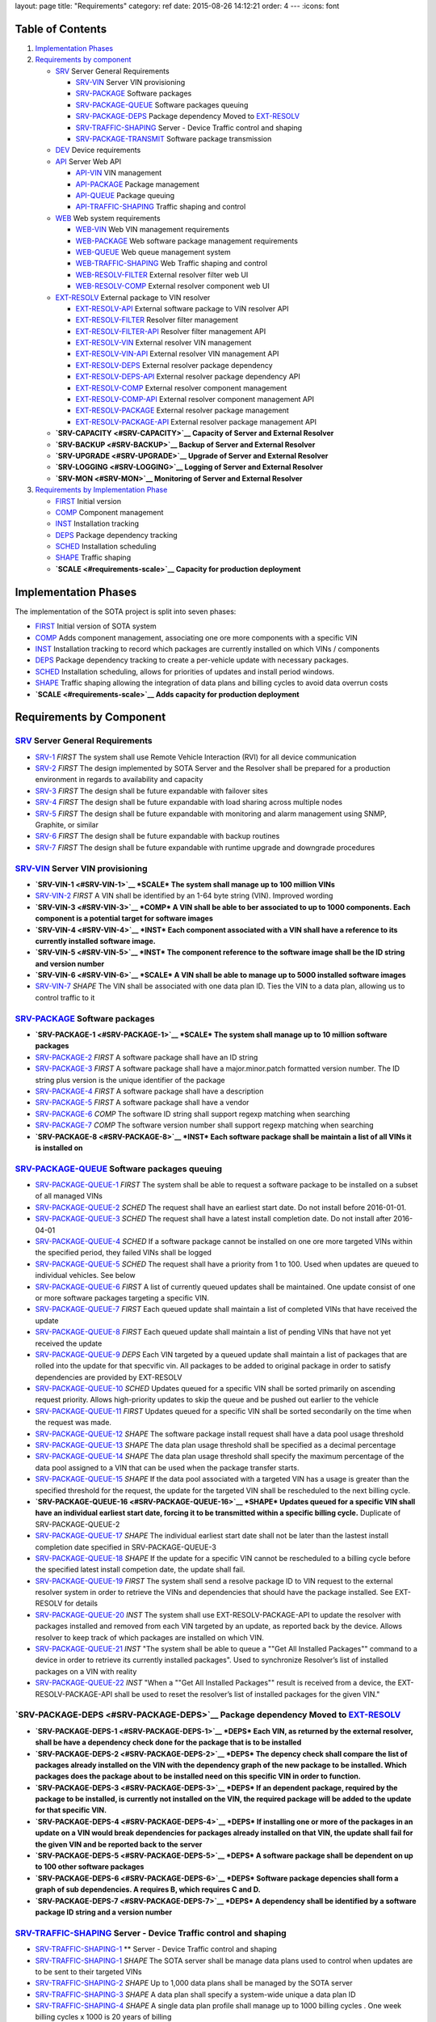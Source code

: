layout: page title: "Requirements" category: ref date: 2015-08-26 14:12:21 order: 4 --- :icons: font

Table of Contents
=================

1. `Implementation Phases <#implementation-phases>`__

2. `Requirements by component <#requirements-by-component>`__

   -  `SRV <#SRV>`__ Server General Requirements

      -  `SRV-VIN <#SRV-VIN>`__ Server VIN provisioning

      -  `SRV-PACKAGE <#SRV-PACKAGE>`__ Software packages

      -  `SRV-PACKAGE-QUEUE <#SRV-PACKAGE-QUEUE>`__ Software packages queuing

      -  `SRV-PACKAGE-DEPS <#SRV-PACKAGE-DEPS>`__ Package dependency Moved to `EXT-RESOLV <#EXT-RESOLV>`__

      -  `SRV-TRAFFIC-SHAPING <#SRV-TRAFFIC-SHAPING>`__ Server - Device Traffic control and shaping

      -  `SRV-PACKAGE-TRANSMIT <#SRV-PACKAGE-TRANSMIT>`__ Software package transmission

   -  `DEV <#DEV>`__ Device requirements

   -  `API <#API>`__ Server Web API

      -  `API-VIN <#API-VIN>`__ VIN management

      -  `API-PACKAGE <#API-PACKAGE>`__ Package management

      -  `API-QUEUE <#API-QUEUE>`__ Package queuing

      -  `API-TRAFFIC-SHAPING <#API-TRAFFIC-SHAPING>`__ Traffic shaping and control

   -  `WEB <#WEB>`__ Web system requirements

      -  `WEB-VIN <#WEB-VIN>`__ Web VIN management requirements

      -  `WEB-PACKAGE <#WEB-PACKAGE>`__ Web software package management requirements

      -  `WEB-QUEUE <#WEB-QUEUE>`__ Web queue management system

      -  `WEB-TRAFFIC-SHAPING <#WEB-TRAFFIC-SHAPING>`__ Web Traffic shaping and control

      -  `WEB-RESOLV-FILTER <#WEB-RESOLV-FILTER>`__ External resolver filter web UI

      -  `WEB-RESOLV-COMP <#WEB-RESOLV-COMP>`__ External resolver component web UI

   -  `EXT-RESOLV <#EXT-RESOLV>`__ External package to VIN resolver

      -  `EXT-RESOLV-API <#EXT-RESOLV-API>`__ External software package to VIN resolver API

      -  `EXT-RESOLV-FILTER <#EXT-RESOLV-FILTER>`__ Resolver filter management

      -  `EXT-RESOLV-FILTER-API <#EXT-RESOLV-FILTER-API>`__ Resolver filter management API

      -  `EXT-RESOLV-VIN <#EXT-RESOLV-VIN>`__ External resolver VIN management

      -  `EXT-RESOLV-VIN-API <#EXT-RESOLV-VIN-API>`__ External resolver VIN management API

      -  `EXT-RESOLV-DEPS <#EXT-RESOLV-DEPS>`__ External resolver package dependency

      -  `EXT-RESOLV-DEPS-API <#EXT-RESOLV-DEPS-API>`__ External resolver package dependency API

      -  `EXT-RESOLV-COMP <#EXT-RESOLV-COMP>`__ External resolver component management

      -  `EXT-RESOLV-COMP-API <#EXT-RESOLV-COMP-API>`__ External resolver component management API

      -  `EXT-RESOLV-PACKAGE <#EXT-RESOLV-PACKAGE>`__ External resolver package management

      -  `EXT-RESOLV-PACKAGE-API <#EXT-RESOLV-PACKAGE-API>`__ External resolver package management API

   -  **`SRV-CAPACITY <#SRV-CAPACITY>`__ Capacity of Server and External Resolver**

   -  **`SRV-BACKUP <#SRV-BACKUP>`__ Backup of Server and External Resolver**

   -  **`SRV-UPGRADE <#SRV-UPGRADE>`__ Upgrade of Server and External Resolver**

   -  **`SRV-LOGGING <#SRV-LOGGING>`__ Logging of Server and External Resolver**

   -  **`SRV-MON <#SRV-MON>`__ Monitoring of Server and External Resolver**

3. `Requirements by Implementation Phase <#requirements-by-phase>`__

   -  `FIRST <#requirements-first>`__ Initial version

   -  `COMP <#requirements-comp>`__ Component management

   -  `INST <#requirements-inst>`__ Installation tracking

   -  `DEPS <#requirements-deps>`__ Package dependency tracking

   -  `SCHED <#requirements-sched>`__ Installation scheduling

   -  `SHAPE <#requirements-shape>`__ Traffic shaping

   -  **`SCALE <#requirements-scale>`__ Capacity for production deployment**

Implementation Phases
=====================

The implementation of the SOTA project is split into seven phases:

-  `FIRST <#requirements-first>`__ Initial version of SOTA system

-  `COMP <#requirements-comp>`__ Adds component management, associating one ore more components with a specific VIN

-  `INST <#requirements-inst>`__ Installation tracking to record which packages are currently installed on which VINs / components

-  `DEPS <#requirements-deps>`__ Package dependency tracking to create a per-vehicle update with necessary packages.

-  `SCHED <#requirements-sched>`__ Installation scheduling, allows for priorities of updates and install period windows.

-  `SHAPE <#requirements-shape>`__ Traffic shaping allowing the integration of data plans and billing cycles to avoid data overrun costs

-  **`SCALE <#requirements-scale>`__ Adds capacity for production deployment**

Requirements by Component
=========================

`SRV <#SRV>`__ Server General Requirements
------------------------------------------

-  `SRV-1 <#SRV-1>`__ *FIRST* The system shall use Remote Vehicle Interaction (RVI) for all device communication

-  `SRV-2 <#SRV-2>`__ *FIRST* The design implemented by SOTA Server and the Resolver shall be prepared for a production environment in regards to availability and capacity

-  `SRV-3 <#SRV-3>`__ *FIRST* The design shall be future expandable with failover sites

-  `SRV-4 <#SRV-4>`__ *FIRST* The design shall be future expandable with load sharing across multiple nodes

-  `SRV-5 <#SRV-5>`__ *FIRST* The design shall be future expandable with monitoring and alarm management using SNMP, Graphite, or similar

-  `SRV-6 <#SRV-6>`__ *FIRST* The design shall be future expandable with backup routines

-  `SRV-7 <#SRV-7>`__ *FIRST* The design shall be future expandable with runtime upgrade and downgrade procedures

`SRV-VIN <#SRV-VIN>`__ Server VIN provisioning
----------------------------------------------

-  **`SRV-VIN-1 <#SRV-VIN-1>`__ *SCALE* The system shall manage up to 100 million VINs**

-  `SRV-VIN-2 <#SRV-VIN-2>`__ *FIRST* A VIN shall be identified by an 1-64 byte string (VIN). Improved wording

-  **`SRV-VIN-3 <#SRV-VIN-3>`__ *COMP* A VIN shall be able to ber associated to up to 1000 components. Each component is a potential target for software images**

-  **`SRV-VIN-4 <#SRV-VIN-4>`__ *INST* Each component associated with a VIN shall have a reference to its currently installed software image.**

-  **`SRV-VIN-5 <#SRV-VIN-5>`__ *INST* The component reference to the software image shall be the ID string and version number**

-  **`SRV-VIN-6 <#SRV-VIN-6>`__ *SCALE* A VIN shall be able to manage up to 5000 installed software images**

-  `SRV-VIN-7 <#SRV-VIN-7>`__ *SHAPE* The VIN shall be associated with one data plan ID. Ties the VIN to a data plan, allowing us to control traffic to it

`SRV-PACKAGE <#SRV-PACKAGE>`__ Software packages
------------------------------------------------

-  **`SRV-PACKAGE-1 <#SRV-PACKAGE-1>`__ *SCALE* The system shall manage up to 10 million software packages**

-  `SRV-PACKAGE-2 <#SRV-PACKAGE-2>`__ *FIRST* A software package shall have an ID string

-  `SRV-PACKAGE-3 <#SRV-PACKAGE-3>`__ *FIRST* A software package shall have a major.minor.patch formatted version number. The ID string plus version is the unique identifier of the package

-  `SRV-PACKAGE-4 <#SRV-PACKAGE-4>`__ *FIRST* A software package shall have a description

-  `SRV-PACKAGE-5 <#SRV-PACKAGE-5>`__ *FIRST* A software package shall have a vendor

-  `SRV-PACKAGE-6 <#SRV-PACKAGE-6>`__ *COMP* The software ID string shall support regexp matching when searching

-  `SRV-PACKAGE-7 <#SRV-PACKAGE-7>`__ *COMP* The software version number shall support regexp matching when searching

-  **`SRV-PACKAGE-8 <#SRV-PACKAGE-8>`__ *INST* Each software package shall be maintain a list of all VINs it is installed on**

`SRV-PACKAGE-QUEUE <#SRV-PACKAGE-QUEUE>`__ Software packages queuing
--------------------------------------------------------------------

-  `SRV-PACKAGE-QUEUE-1 <#SRV-PACKAGE-QUEUE-1>`__ *FIRST* The system shall be able to request a software package to be installed on a subset of all managed VINs

-  `SRV-PACKAGE-QUEUE-2 <#SRV-PACKAGE-QUEUE-2>`__ *SCHED* The request shall have an earliest start date. Do not install before 2016-01-01.

-  `SRV-PACKAGE-QUEUE-3 <#SRV-PACKAGE-QUEUE-3>`__ *SCHED* The request shall have a latest install completion date. Do not install after 2016-04-01

-  `SRV-PACKAGE-QUEUE-4 <#SRV-PACKAGE-QUEUE-4>`__ *SCHED* If a software package cannot be installed on one ore more targeted VINs within the specified period, they failed VINs shall be logged

-  `SRV-PACKAGE-QUEUE-5 <#SRV-PACKAGE-QUEUE-5>`__ *SCHED* The request shall have a priority from 1 to 100. Used when updates are queued to individual vehicles. See below

-  `SRV-PACKAGE-QUEUE-6 <#SRV-PACKAGE-QUEUE-6>`__ *FIRST* A list of currently queued updates shall be maintained. One update consist of one or more software packages targeting a specific VIN.

-  `SRV-PACKAGE-QUEUE-7 <#SRV-PACKAGE-QUEUE-7>`__ *FIRST* Each queued update shall maintain a list of completed VINs that have received the update

-  `SRV-PACKAGE-QUEUE-8 <#SRV-PACKAGE-QUEUE-8>`__ *FIRST* Each queued update shall maintain a list of pending VINs that have not yet received the update

-  `SRV-PACKAGE-QUEUE-9 <#SRV-PACKAGE-QUEUE-9>`__ *DEPS* Each VIN targeted by a queued update shall maintain a list of packages that are rolled into the update for that specvific vin. All packages to be added to original package in order to satisfy dependencies are provided by EXT-RESOLV

-  `SRV-PACKAGE-QUEUE-10 <#SRV-PACKAGE-QUEUE-10>`__ *SCHED* Updates queued for a specific VIN shall be sorted primarily on ascending request priority. Allows high-priority updates to skip the queue and be pushed out earlier to the vehicle

-  `SRV-PACKAGE-QUEUE-11 <#SRV-PACKAGE-QUEUE-11>`__ *FIRST* Updates queued for a specific VIN shall be sorted secondarily on the time when the request was made.

-  `SRV-PACKAGE-QUEUE-12 <#SRV-PACKAGE-QUEUE-12>`__ *SHAPE* The software package install request shall have a data pool usage threshold

-  `SRV-PACKAGE-QUEUE-13 <#SRV-PACKAGE-QUEUE-13>`__ *SHAPE* The data plan usage threshold shall be specified as a decimal percentage

-  `SRV-PACKAGE-QUEUE-14 <#SRV-PACKAGE-QUEUE-14>`__ *SHAPE* The data plan usage threshold shall specify the maximum percentage of the data pool assigned to a VIN that can be used when the package transfer starts.

-  `SRV-PACKAGE-QUEUE-15 <#SRV-PACKAGE-QUEUE-15>`__ *SHAPE* If the data pool associated with a targeted VIN has a usage is greater than the specified threshold for the request, the update for the targeted VIN shall be rescheduled to the next billing cycle.

-  **`SRV-PACKAGE-QUEUE-16 <#SRV-PACKAGE-QUEUE-16>`__ *SHAPE* Updates queued for a specific VIN shall have an individual earliest start date, forcing it to be transmitted within a specific billing cycle.** Duplicate of SRV-PACKAGE-QUEUE-2

-  `SRV-PACKAGE-QUEUE-17 <#SRV-PACKAGE-QUEUE-17>`__ *SHAPE* The individual earliest start date shall not be later than the lastest install completion date specified in SRV-PACKAGE-QUEUE-3

-  `SRV-PACKAGE-QUEUE-18 <#SRV-PACKAGE-QUEUE-18>`__ *SHAPE* If the update for a specific VIN cannot be rescheduled to a billing cycle before the specified latest install competion date, the update shall fail.

-  `SRV-PACKAGE-QUEUE-19 <#SRV-PACKAGE-QUEUE-19>`__ *FIRST* The system shall send a resolve package ID to VIN request to the external resolver system in order to retrieve the VINs and dependencies that should have the package installed. See EXT-RESOLV for details

-  `SRV-PACKAGE-QUEUE-20 <#SRV-PACKAGE-QUEUE-20>`__ *INST* The system shall use EXT-RESOLV-PACKAGE-API to update the resolver with packages installed and removed from each VIN targeted by an update, as reported back by the device. Allows resolver to keep track of which packages are installed on which VIN.

-  `SRV-PACKAGE-QUEUE-21 <#SRV-PACKAGE-QUEUE-21>`__ *INST* "The system shall be able to queue a ""Get All Installed Packages"" command to a device in order to retrieve its currently installed packages". Used to synchronize Resolver’s list of installed packages on a VIN with reality

-  `SRV-PACKAGE-QUEUE-22 <#SRV-PACKAGE-QUEUE-22>`__ *INST* "When a ""Get All Installed Packages"" result is received from a device, the EXT-RESOLV-PACKAGE-API shall be used to reset the resolver’s list of installed packages for the given VIN."

**`SRV-PACKAGE-DEPS <#SRV-PACKAGE-DEPS>`__ Package dependency** Moved to `EXT-RESOLV <#EXT-RESOLV>`__
-----------------------------------------------------------------------------------------------------

-  **`SRV-PACKAGE-DEPS-1 <#SRV-PACKAGE-DEPS-1>`__ *DEPS* Each VIN, as returned by the external resolver, shall be have a dependency check done for the package that is to be installed**

-  **`SRV-PACKAGE-DEPS-2 <#SRV-PACKAGE-DEPS-2>`__ *DEPS* The depency check shall compare the list of packages already installed on the VIN with the dependency graph of the new package to be installed. Which packages does the package about to be installed need on this specific VIN in order to function.**

-  **`SRV-PACKAGE-DEPS-3 <#SRV-PACKAGE-DEPS-3>`__ *DEPS* If an dependent package, required by the package to be installed, is currently not installed on the VIN, the required package will be added to the update for that specific VIN.**

-  **`SRV-PACKAGE-DEPS-4 <#SRV-PACKAGE-DEPS-4>`__ *DEPS* If installing one or more of the packages in an update on a VIN would break dependencies for packages already installed on that VIN, the update shall fail for the given VIN and be reported back to the server**

-  **`SRV-PACKAGE-DEPS-5 <#SRV-PACKAGE-DEPS-5>`__ *DEPS* A software package shall be dependent on up to 100 other software packages**

-  **`SRV-PACKAGE-DEPS-6 <#SRV-PACKAGE-DEPS-6>`__ *DEPS* Software package depencies shall form a graph of sub dependencies. A requires B, which requires C and D.**

-  **`SRV-PACKAGE-DEPS-7 <#SRV-PACKAGE-DEPS-7>`__ *DEPS* A dependency shall be identified by a software package ID string and a version number**

`SRV-TRAFFIC-SHAPING <#SRV-TRAFFIC-SHAPING>`__ Server - Device Traffic control and shaping
------------------------------------------------------------------------------------------

-  `SRV-TRAFFIC-SHAPING-1 <#SRV-TRAFFIC-SHAPING-1>`__ \*\* Server - Device Traffic control and shaping

-  `SRV-TRAFFIC-SHAPING-1 <#SRV-TRAFFIC-SHAPING-1>`__ *SHAPE* The SOTA server shall be manage data plans used to control when updates are to be sent to their targeted VINs

-  `SRV-TRAFFIC-SHAPING-2 <#SRV-TRAFFIC-SHAPING-2>`__ *SHAPE* Up to 1,000 data plans shall be managed by the SOTA server

-  `SRV-TRAFFIC-SHAPING-3 <#SRV-TRAFFIC-SHAPING-3>`__ *SHAPE* A data plan shall specify a system-wide unique a data plan ID

-  `SRV-TRAFFIC-SHAPING-4 <#SRV-TRAFFIC-SHAPING-4>`__ *SHAPE* A single data plan profile shall manage up to 1000 billing cycles . One week billing cycles x 1000 is 20 years of billing

-  `SRV-TRAFFIC-SHAPING-5 <#SRV-TRAFFIC-SHAPING-5>`__ *SHAPE* The data plan shall specify if the data pool for each billing cycle is per VIN, or if it is shared across all VINs associated with the profile. Removed until further notice. For now all billing cycles will be pooled across all VINs

-  `SRV-TRAFFIC-SHAPING-6 <#SRV-TRAFFIC-SHAPING-6>`__ *SHAPE* Each billing cycle shall specify a date and time stamp when it starts

-  `SRV-TRAFFIC-SHAPING-7 <#SRV-TRAFFIC-SHAPING-7>`__ *SHAPE* Each billing cycle shall specify a data pool size in kilobytes

-  `SRV-TRAFFIC-SHAPING-8 <#SRV-TRAFFIC-SHAPING-8>`__ *SHAPE* A billing cycle shall become active when the start date/time stamp occurrs.

-  `SRV-TRAFFIC-SHAPING-9 <#SRV-TRAFFIC-SHAPING-9>`__ *SHAPE* A billing cycle shall be deactivated when the next consecutive billing cycle is activated.

-  `SRV-TRAFFIC-SHAPING-10 <#SRV-TRAFFIC-SHAPING-10>`__ *SHAPE* The SOTA server shall be able to read data usage reports from an external source

-  `SRV-TRAFFIC-SHAPING-11 <#SRV-TRAFFIC-SHAPING-11>`__ *SHAPE* The SOTA server shall deduct data usage from the pool of the currently active billing cycle

-  `SRV-TRAFFIC-SHAPING-12 <#SRV-TRAFFIC-SHAPING-12>`__ *SHAPE* The SOTA server shall at all times know how data is left in a pool at any given time

-  `SRV-TRAFFIC-SHAPING-13 <#SRV-TRAFFIC-SHAPING-13>`__ *SHAPE* When a billing cycle becomes deactive, it shall be archived

-  `SRV-TRAFFIC-SHAPING-14 <#SRV-TRAFFIC-SHAPING-14>`__ *SHAPE* The architved billing cycle shall contain the number of bytes transmitted during the cycle

-  `SRV-TRAFFIC-SHAPING-15 <#SRV-TRAFFIC-SHAPING-15>`__ *SHAPE* Each billing cycle under a data plan shall be shared across all VINs using the given plan. Replaces SRV-TRAFFIC-SHAPING-5

`SRV-PACKAGE-TRANSMIT <#SRV-PACKAGE-TRANSMIT>`__ Software package transmission
------------------------------------------------------------------------------

-  `SRV-PACKAGE-TRANSMIT-1 <#SRV-PACKAGE-TRANSMIT-1>`__ *FIRST* The Server shall be able to send a wakeup / shoulder tap SMS message to the vehicle, triggering it to connect back to it. Moved from SCHED to FIRST

-  `SRV-PACKAGE-TRANSMIT-2 <#SRV-PACKAGE-TRANSMIT-2>`__ *FIRST* When the vehicle connects back and identifies itself all updates queued for the VIN shall be transmitted. Moved from SCHED to FIRST

-  `SRV-PACKAGE-TRANSMIT-3 <#SRV-PACKAGE-TRANSMIT-3>`__ *FIRST* The updates shall be transmitted in the order they are sorted. Allows the server to keep track of which packages are installed where

-  **`SRV-PACKAGE-TRANSMIT-4 <#SRV-PACKAGE-TRANSMIT-4>`__ *FIRST* The update shall be downloadable in chunks.** Replaced by SRV-PACKAGE-TRANSMIT-10 - SRV-PACKAGE-TRANSMIT-XXX

-  **`SRV-PACKAGE-TRANSMIT-5 <#SRV-PACKAGE-TRANSMIT-5>`__ *FIRST* The package transfer shall be restartable in case the data link is interrupted**

-  **`SRV-PACKAGE-TRANSMIT-6 <#SRV-PACKAGE-TRANSMIT-6>`__ *FIRST* The package transfer restart shall continue at the point the transmission was interrupted**

-  **`SRV-PACKAGE-TRANSMIT-7 <#SRV-PACKAGE-TRANSMIT-7>`__ *INST* Once installed on a VIN, an installation acknolwedgement shall be sent back to the SOTA server**

-  `SRV-PACKAGE-TRANSMIT-8 <#SRV-PACKAGE-TRANSMIT-8>`__ *INST* The installation acknowledgement shall be used to update the association between a VINs components and their installed software packages and versions

-  `SRV-PACKAGE-TRANSMIT-9 <#SRV-PACKAGE-TRANSMIT-9>`__ *INST* In case of an installation failure, there shall be an error code and error text returned to the SOTA server. Executes SRC-PACKAGE-QUEUE-22

-  `SRV-PACKAGE-TRANSMIT-10 <#SRV-PACKAGE-TRANSMIT-10>`__ *FIRST* "The Server shall send an ""Software Packages Available"" to a vehicle connected for which updates are queued."

-  `SRV-PACKAGE-TRANSMIT-11 <#SRV-PACKAGE-TRANSMIT-11>`__ *FIRST* "The ""Software Packages Available"" command shall contain a list of package IDs, descriptive text, and size of the update"

-  `SRV-PACKAGE-TRANSMIT-12 <#SRV-PACKAGE-TRANSMIT-12>`__ *FIRST* "The Server shall support an incoming ""Initiate Download"" received from the device."

-  `SRV-PACKAGE-TRANSMIT-13 <#SRV-PACKAGE-TRANSMIT-13>`__ *FIRST* "The ""Initiate Software Download"" command shall contain a list of package IDs to send to the device"

-  `SRV-PACKAGE-TRANSMIT-14 <#SRV-PACKAGE-TRANSMIT-14>`__ *FIRST* "The Server shall send a ""Start Download"" command to the device to initiate a new download"

-  `SRV-PACKAGE-TRANSMIT-15 <#SRV-PACKAGE-TRANSMIT-15>`__ *FIRST* "The ""Start Download"" command shall contain a list of package ID contained in the download, a download index, a file size, a chunk size, a target unit, and an install/upgrade/remove command."

-  `SRV-PACKAGE-TRANSMIT-16 <#SRV-PACKAGE-TRANSMIT-16>`__ *FIRST* "The Server shall send ""Package Chunk"" command containing a fragment (chunk) of a package"

-  `SRV-PACKAGE-TRANSMIT-17 <#SRV-PACKAGE-TRANSMIT-17>`__ *FIRST* "The ""Package Chunk"" command shall contain a data payload, a chunk index, and an download index refering to the the index provided by the ""Start Download"" command"

-  `SRV-PACKAGE-TRANSMIT-18 <#SRV-PACKAGE-TRANSMIT-18>`__ *FIRST*

-  `SRV-PACKAGE-TRANSMIT-19 <#SRV-PACKAGE-TRANSMIT-19>`__ *FIRST* "The Server shall support an incoming ""Chunks Received"" command sent by the device"

-  `SRV-PACKAGE-TRANSMIT-20 <#SRV-PACKAGE-TRANSMIT-20>`__ *FIRST* "The ""Chunk Received"" shall contain a download index, and a list of successfully received and stored chunks for that package."

-  `SRV-PACKAGE-TRANSMIT-21 <#SRV-PACKAGE-TRANSMIT-21>`__ *FIRST* The Server shall inspect the list of successfully received chunks and select as the next chunk to send the lowest indexed chunk not yet received by the device.

-  `SRV-PACKAGE-TRANSMIT-22 <#SRV-PACKAGE-TRANSMIT-22>`__ *FIRST* "The Server shall send a ""Finalize Download"" command when a ""Chunks Received"" is received from the device indicating that all chunks have been received and stored."

-  `SRV-PACKAGE-TRANSMIT-23 <#SRV-PACKAGE-TRANSMIT-23>`__ *INST* "The ""Finalize Download"" command shall contain a download index."

-  `SRV-PACKAGE-TRANSMIT-24 <#SRV-PACKAGE-TRANSMIT-24>`__ *INST* "The Server shall support an incoming ""Installation report"" command sent by the device"

-  `SRV-PACKAGE-TRANSMIT-25 <#SRV-PACKAGE-TRANSMIT-25>`__ *INST* "The ""Installation Report"" shall contain a package ID, a status code indicating success or failure, the currently running version of the package, and a descriptive text of the outcome.". Forwarded by SOTA Server to external resolver so that it can keep track of which packages are installed on which VINs

-  `SRV-PACKAGE-TRANSMIT-26 <#SRV-PACKAGE-TRANSMIT-26>`__ *INST* The Server shall forward the Installation report to the external resolver. As specified by SRV-PACKAGE-QUEUE-20

-  `SRV-PACKAGE-TRANSMIT-27 <#SRV-PACKAGE-TRANSMIT-27>`__ *FIRST* "If a chunk has been sent 5 times, but has not shown up as successfully received in subsequent ""Chunks Received"" reports, the download shall abort."

-  `SRV-PACKAGE-TRANSMIT-28 <#SRV-PACKAGE-TRANSMIT-28>`__ *FIRST* "If a chunk has been sent 5 times with no subsequent ""Chunks Received"" command being received at all within a given period of time, the download shall abort."

-  `SRV-PACKAGE-TRANSMIT-29 <#SRV-PACKAGE-TRANSMIT-29>`__ *INST* An aborted download shall be reported to thee external resolver

-  `SRV-PACKAGE-TRANSMIT-30 <#SRV-PACKAGE-TRANSMIT-30>`__ *INST* "An aborted download shall trigger a ""Abort Download"" command being sent to the device"

-  `SRV-PACKAGE-TRANSMIT-31 <#SRV-PACKAGE-TRANSMIT-31>`__ *INST* "An ""Abort Download"" command shall contain the download index of the failed download". Either the device receives it and cancels the download, or the device will time out the download and cancel it.

`DEV <#DEV>`__ Device requirements
----------------------------------

-  `DEV-1 <#DEV-1>`__ *FIRST* The device shall receive and process wakeup / shoulder tap SMS. Please see Appendix B, Use Cases DEV\ **, TRANSFER**, and INSTALL\_\* for a detailed description of protocol flow.

-  `DEV-2 <#DEV-2>`__ *FIRST* The device shall, when a shoulder tap SMS is received, connect back to the SOTA server. Moved from SCHED to FIRST

-  `DEV-3 <#DEV-3>`__ *FIRST* The device shall identify itself to the SOTA server

-  `DEV-4 <#DEV-4>`__ *FIRST* The device shall receive chunks for an update

-  `DEV-5 <#DEV-5>`__ *FIRST* The device shall acknolwedge the reception and local storage of each received chunk

-  `DEV-6 <#DEV-6>`__ *FIRST* The device shall reassemble the chunks for an update

-  `DEV-7 <#DEV-7>`__ *FIRST* The device shall validate the integrity of the update. Will be covered by RVI

-  `DEV-8 <#DEV-8>`__ *FIRST* The device shall authenticate the identity of the sender. Will be covered by RVI

-  `DEV-9 <#DEV-9>`__ *FIRST* The device shall authorize the sender. Will be covered by RVI

-  **`DEV-10 <#DEV-10>`__ *FIRST* The device shall interface with the local package manager**

-  **`DEV-11 <#DEV-11>`__ *INST* The device shall report installation success back to the SOTA server. Forwarded by SOTA Server to external resolver so that it can maintain a list of currently installed packages.**

-  `DEV-12 <#DEV-12>`__ *INST* The device shall report installation failure back to the SOTA server. Installa

-  `DEV-13 <#DEV-13>`__ *INST* In case of installation failure, the device shall report an error code and an error text back to the server

-  `DEV-14 <#DEV-14>`__ *INST* "The device shall support a ""Get currently installed packages command"" (GetCurrentPackages)". Needed sync up a mismatch between a device’s view of installed packages and that of the backend server.

-  `DEV-15 <#DEV-15>`__ *INST* When a GetCurrentPackages command is received, the device shall report back a list of currently installed packages

-  `DEV-16 <#DEV-16>`__ *INST* Each package in a report shall be identified by its package ID string and version number

-  `DEV-17 <#DEV-17>`__ *INST* There shall be a resend attempt in case reporting of package installation results or currently installed packages fails

-  `DEV-18 <#DEV-18>`__ *INST* The device shall, when it connects to the SOTA server, validate the authenticity of the SOTA server. Both client and server side validation are needed.

-  `DEV-19 <#DEV-19>`__ *FIRST* The device shall use RVI for all server communication.

-  `DEV-20 <#DEV-20>`__ *FIRST* The device software shall execute on top of the latest version of Genivi Demo Platform

-  `DEV-21 <#DEV-21>`__ *FIRST* The device software shall execute on top of the latest version of Automotive Grade Linux Distribution

-  `DEV-22 <#DEV-22>`__ *FIRST* The device shall interact with the local Genivi Software Loading Manager (GSLM) through DBUS using a protocol supplied by Genivi. Package manager renamed to Genivi Software Loading Manager

-  `DEV-23 <#DEV-23>`__ *FIRST* There shall be a DBUS command to send an install command to the local GSLM. Package manager renamed to Genivi Software Loading Manager

-  `DEV-24 <#DEV-24>`__ *FIRST* There shall be a DBUS command to send an upgrade command to the local GSLM. Package manager renamed to Genivi Software Loading Manager

-  `DEV-25 <#DEV-25>`__ *FIRST* There shall be a DBUS command to send a remove command to the local GSLM. Package manager renamed to Genivi Software Loading Manager

-  `DEV-26 <#DEV-26>`__ *FIRST* There shall ba a DBUS command to retrieve a list of all currently installed software from the local GSLM

-  `DEV-27 <#DEV-27>`__ *FIRST* All DBUS commands shall return an error/success code and a descriptive text that can be forwarded to SOTA Serevr.

-  `DEV-28 <#DEV-28>`__ *INST* The device shall be able to report locally changed software packages to the SOTA Server

-  `DEV-29 <#DEV-29>`__ *INST* The device shall receive information about locally changed packages through a DBUS command

-  `DEV-30 <#DEV-30>`__ *INST* The report shall contain the package ID, timestamp, and operation (install, upgrade, remove) carried out locally.

-  `DEV-31 <#DEV-31>`__ *FIRST* All DBUS commands shall be compliant with call structure of the Genivi Software Loading Manager. Protocol will be specified by Genivi

-  `DEV-32 <#DEV-32>`__ *FIRST* The device shall use RVI to communicate with the server

-  `DEV-33 <#DEV-33>`__ *FIRST* The device shall use the JSON Data Link and JSON Protocol supplied by the RVI project for its server communication to ensure JSON-based traffic. All traffic sent between server and client will be JSON formatted, regardless of communication channel (SMS, WiFi, 3G, etc). Other protocols (HTTP, OMA-DM FUMA, etc) can be implemented as RVI plugins.

-  `DEV-34 <#DEV-34>`__ *FIRST* "The device shall support an incoming ""Software Packages Available"" command received from the server"

-  `DEV-35 <#DEV-35>`__ *FIRST* "The ""Software Packages Available"" command shall contain a list of package IDs, descriptive text, and size of the download"

-  `DEV-36 <#DEV-36>`__ *FIRST* "The device shall forward the ""Software Packages Available"" command through DBUS to the GSLM ". The Software Loader Manager will interface the HMI to pop a confirmation dialog

-  `DEV-37 <#DEV-37>`__ *FIRST* "The device shall support an incoming ""Initiate Download"" received through DBUS from the GSLM.". The user selected one or more packages on the HMI and clicked ok

-  `DEV-38 <#DEV-38>`__ *FIRST* "The ""Initiate Software Download"" command shall contain a list of package IDs to download and install". "Package IDs are selected from those provided by the ""Software Packages Available"""

-  `DEV-39 <#DEV-39>`__ *FIRST* "The ""Initiate Software Download"" command received from the GSLM shall be forwarded to the SOTA server to initiate the download.". "Will result in a ""Start Download"" command being sent from the Server"

-  `DEV-40 <#DEV-40>`__ *FIRST* "The device shall support an incoming ""Start Download"" command to initiate a new download"

-  `DEV-41 <#DEV-41>`__ *FIRST* "The ""Start Download"" command shall contain a list of package ID contained in the download, a download index, a file size, a chunk size, a target unit, and an install/upgrade/remove command.". "Multple packages may be contained in a single download. Packages can either be dependencies, or bundled packages from the ""Initiate Software Download"" package. Target tells the GSLM if this is a local package, or if it is destined for a module managed by the Module Loader."

-  `DEV-42 <#DEV-42>`__ *FIRST* "The device shall support an incoming ""Package Chunk"" command containing a fragment (chunk) of a package"

-  `DEV-43 <#DEV-43>`__ *FIRST* "The ""Package Chunk"" command shall contain a data payload, a chunk index, and an download index refering to the the index provided by the ""Start Download"" command". "Download index allows multiple donwloads to happen in parallell. payload size is specified by chunk size in ""Start Download"""

-  `DEV-44 <#DEV-44>`__ *FIRST* The device shall store each received chunk on in secondary storage. Downloaded images are reassembled, chunk by chunk on the device side.

-  `DEV-45 <#DEV-45>`__ *FIRST* "The device shall send a ""Chunks Received"" report back to the SOTA Server"

-  `DEV-46 <#DEV-46>`__ *FIRST* "The ""Chunk Received"" shall contain a download index, and a list of successfully received and stored chunks for that package.". [1-10,12-15,21,23,25,27-30]

-  `DEV-47 <#DEV-47>`__ *FIRST* "The ""Chunk Received"" command shall be sent at after ""Package Chunk"" command has been successfully stored.". Overkill, but increases robustness.

-  `DEV-48 <#DEV-48>`__ *FIRST* "The device shall support an incoming ""Finalize Download command to finish the download". "Will only be sent when ""Chunks received"" reports that all chunks have been received."

-  `DEV-49 <#DEV-49>`__ *FIRST* "The ""Finalize Download"" command shall contain a download index.". Clears the device to start the installation process.

-  `DEV-50 <#DEV-50>`__ *FIRST* The device shall verify that all chunks have been received when a download is finalized.

-  `DEV-51 <#DEV-51>`__ *FIRST* The device shall verify the source and authenticity of the download

-  `DEV-52 <#DEV-52>`__ *FIRST* If either verification fails, an install failure shall be sent back to the SOTA server for all Package IDs in the download

-  `DEV-53 <#DEV-53>`__ *FIRST* "The device shall forward the finalized download to the GSLM together with the install/upgrade/remove command and target unit specified in the ""Start Download"" command.". Commands to be sent are specified by DEV-23 - DEV-27

-  `DEV-54 <#DEV-54>`__ *INST* "The device shall support an incoming DBUS ""Installation Report' command from the local GSLM."

-  `DEV-55 <#DEV-55>`__ *INST* "The ""Installation Report"" shall contain a package ID, a status code indicating success or failure, the currently running version of the package, and a descriptive text of the outcome.". The running version can either be the new version, the existing version, or a reverted factory version.

-  `DEV-56 <#DEV-56>`__ *INST* The device shall forward the installation report to the SOTA Server. SOTA Server will forward it to the external resolver, allowing it to maintain its database of installed packages.

-  `DEV-57 <#DEV-57>`__ *INST* "If no additional ""Package Chunks"" are received for an ongoing download within a given timeout period, the download shall abort"

-  `DEV-58 <#DEV-58>`__ *INST* "If a ""Start Download"" command is received with a download index equal to that of an ongoing download, the ongoing download shall be aborted to make way for the new download.". Allows timed out downloads to be restarted.

-  `DEV-59 <#DEV-59>`__ *INST* "The device shall support an incoming ""Abort Download"" command "

-  `DEV-60 <#DEV-60>`__ *INST* "The ""Abort Download"" command shall contain the download index"

-  `DEV-61 <#DEV-61>`__ *INST* An aborted download shall delete any stored data on the device.

-  `DEV-62 <#DEV-62>`__ *INST* "If the download index of an ""Abort Download"" command cannot be found, the command shall silently be ignored.". """Start Download"" command was lost and never received by client"

`API <#API>`__ Server Web API
-----------------------------

-  `API-1 <#API-1>`__ *FIRST* The Server shall support an API, allowing its functionality to be accessed by external apps and services

-  `API-2 <#API-2>`__ *FIRST* The API shall be based on Restful HTTP with JSON.bodies

`API-VIN <#API-VIN>`__ Server Web API - VIN management
------------------------------------------------------

-  `API-VIN-1 <#API-VIN-1>`__ *FIRST* The API shall have a command to add VINs

-  `API-VIN-2 <#API-VIN-2>`__ *FIRST* The API shall have a command to delete VINs

-  **`API-VIN-3 <#API-VIN-3>`__ *FIRST* The API shall have a call to search for and return VINs using regexp wildcards.** Duplicate of API-VIN-7 - 8

-  **`API-VIN-4 <#API-VIN-4>`__ *COMP* The API shall have a call to associate a component to an existing VIN. Moved to Resolver**

-  **`API-VIN-5 <#API-VIN-5>`__ *INST* The API shall have a call to associate an software image to a VIN. Moved to Resolver**

-  **`API-VIN-6 <#API-VIN-6>`__ *INST* The software image associated with a VIN shall be associated with a specific component installed on that VIN. Removed association between package and specific component. Packages are now generically installed on a VIN without component association.**

-  `API-VIN-7 <#API-VIN-7>`__ *FIRST* The API shall have a VIN search command

-  `API-VIN-8 <#API-VIN-8>`__ *FIRST* The search command shall support a VIN regexp to match against

-  **`API-VIN-9 <#API-VIN-9>`__ *COMP* The VINs returned by the search shall each have their associated components listed.** Moved to Resolver

-  `API-VIN-10 <#API-VIN-10>`__ *INST* The VINs returned by the search shall each have their associated installed software packages listed

-  `API-VIN-11 <#API-VIN-11>`__ *INST* The API shall have a command to list all historic package updates sent to a VIN since the VIN was created

-  `API-VIN-12 <#API-VIN-12>`__ *INST* Each update returned by a historic list command shall contain a result code reflecting success or failure of installing the package

-  `API-VIN-13 <#API-VIN-13>`__ *INST* Each update returned by a historic list command shall contain all dependent-upon packages transmitted with the original package in order to satisfy all dependencies of the installed package

-  `API-VIN-14 <#API-VIN-14>`__ *INST* Each update returned by a historic list command shall contain a time stamp of when the update completed or failed

`API-PACKAGE <#API-PACKAGE>`__ Server Web API - package management
------------------------------------------------------------------

-  `API-PACKAGE-1 <#API-PACKAGE-1>`__ *FIRST* The API shall have a command to upload packages to the system

-  `API-PACKAGE-2 <#API-PACKAGE-2>`__ *FIRST* Each package shall have an ID string specified

-  `API-PACKAGE-3 <#API-PACKAGE-3>`__ *FIRST* Each package shall have a version number specified so that ID string plus version number creates a unique queue.

-  **`API-PACKAGE-4 <#API-PACKAGE-4>`__ *DEPS* Each package shall have an optional list of dependencies specified.** Moved to resolver

-  `API-PACKAGE-5 <#API-PACKAGE-5>`__ *FIRST* The API shall have a command to list search for software packages

-  `API-PACKAGE-6 <#API-PACKAGE-6>`__ *FIRST* The search command shall support regexp matching for the ID string and the version number

-  **`API-PACKAGE-7 <#API-PACKAGE-7>`__ *INST* The API shall have a command to list all the VINs that a specific version of a software package is installed on.** Database of which packages are installed on which VIN now handled by resolver

-  **`API-PACKAGE-8 <#API-PACKAGE-8>`__ *INST* The API shall have a command to list all the VINs that a specific version of a software package is queued for installation on.** Duplicate of API-QUEUE-7

-  **`API-PACKAGE-9 <#API-PACKAGE-9>`__ *DEPS* The API shall have a command to list the dependencies for a specific package.** Moved to resolver

`API-QUEUE <#API-QUEUE>`__ Server Web API - package queuing
-----------------------------------------------------------

-  `API-QUEUE-1 <#API-QUEUE-1>`__ *FIRST* The API shall have a command to request that an package is to be installed

-  **`API-QUEUE-2 <#API-QUEUE-2>`__ *FIRST* The install command shall provide a filter label to be applied to the request. Not necessary with external resolver**

-  `API-QUEUE-3 <#API-QUEUE-3>`__ *FIRST* The install command shall return a unique install ID for the install request

-  `API-QUEUE-4 <#API-QUEUE-4>`__ *SCHED* The API shall have a command to cancel a previously queued install request

-  `API-QUEUE-5 <#API-QUEUE-5>`__ *SCHED* Canceling an install request will delete any pending updates that have yet to be transmitted to their targeted VINs.

-  `API-QUEUE-6 <#API-QUEUE-6>`__ *SCHED* Canceling an install request shall not affect any packages already installed on their targeted VINs.

-  `API-QUEUE-7 <#API-QUEUE-7>`__ *SCHED* The API shall have a command to list all VINs targeted by a specific install request, identified by the install ID

-  `API-QUEUE-8 <#API-QUEUE-8>`__ *SCHED* The list command shall return all VINs which the install request was successfully completed on

-  `API-QUEUE-9 <#API-QUEUE-9>`__ *SCHED* The success report for a VIN shall include a date and time stamp.

-  `API-QUEUE-10 <#API-QUEUE-10>`__ *SCHED* The list command shall return all VINs for which the install request is still pending on the server

-  `API-QUEUE-11 <#API-QUEUE-11>`__ *SCHED* The list command shall return all VINs for which the install request failed

-  `API-QUEUE-12 <#API-QUEUE-12>`__ *SCHED* The failure report for a VIN shall include a date and time stramp.

-  `API-QUEUE-13 <#API-QUEUE-13>`__ *SCHED* The failure report for a VIN shall include a reason code such as time out, dependency failure, etc.

-  `API-QUEUE-14 <#API-QUEUE-14>`__ *SCHED* The failure report for a VIN shall include a reason text.

-  `API-QUEUE-15 <#API-QUEUE-15>`__ *SCHED* The list command shall, for each returned VIN, list the software packages included in the update, including dependencies

-  `API-QUEUE-16 <#API-QUEUE-16>`__ *SCHED* The list command shall return all VINs for which the install request has started transmission, but has not yet completed

-  `API-QUEUE-17 <#API-QUEUE-17>`__ *FIRST* "The API shall have a command to queue an ""Get All Installed Packages"" command for a given VIN"

`API-TRAFFIC-SHAPING <#API-TRAFFIC-SHAPING>`__ Server Web API - Traffic shaping and control
-------------------------------------------------------------------------------------------

-  `API-TRAFFIC-SHAPING-1 <#API-TRAFFIC-SHAPING-1>`__ *SHAPE* The API shall have a command to add a data plan

-  `API-TRAFFIC-SHAPING-2 <#API-TRAFFIC-SHAPING-2>`__ *SHAPE* The added data plan shall have a unique data plan ID

-  **`API-TRAFFIC-SHAPING-3 <#API-TRAFFIC-SHAPING-3>`__ *SHAPE* The added data plan shall specify if the billing cycles' data pools are shared across all VIN or is specified per VIN.** All plans will be pooled across all VINs for now

-  **`API-TRAFFIC-SHAPING-4 <#API-TRAFFIC-SHAPING-4>`__ *SHAPE* The API shall have a command to delete an existing data plan and its billing cycles.** Not necessary at a first implementation

-  `API-TRAFFIC-SHAPING-5 <#API-TRAFFIC-SHAPING-5>`__ *SHAPE* The API shall have a command to add a billing cycle to an existing data plan

-  `API-TRAFFIC-SHAPING-6 <#API-TRAFFIC-SHAPING-6>`__ *SHAPE* The added billing cycle shall have a start date and time stamp

-  `API-TRAFFIC-SHAPING-7 <#API-TRAFFIC-SHAPING-7>`__ *SHAPE* The added billing cycle shall have a data pool size, specified in kilobytes.

-  `API-TRAFFIC-SHAPING-8 <#API-TRAFFIC-SHAPING-8>`__ *SHAPE* The billing cycle shall be identified by its associated data plan and start date/time stamp.

-  **`API-TRAFFIC-SHAPING-9 <#API-TRAFFIC-SHAPING-9>`__ *SHAPE* The API shall have a command to delete an existing billing cycle.** Not necessary at a first implementation

-  `API-TRAFFIC-SHAPING-10 <#API-TRAFFIC-SHAPING-10>`__ *SHAPE* The API shall have a command to add transmitted bytes to the currently active billing cycle of a specific data plan. Increases usage of the given billing cycle

-  `API-TRAFFIC-SHAPING-11 <#API-TRAFFIC-SHAPING-11>`__ *SHAPE* The API shall have a command to retrieve the data pool size of the current billing cycle of a specific data plan

-  `API-TRAFFIC-SHAPING-12 <#API-TRAFFIC-SHAPING-12>`__ *SHAPE* The API shall have a command to retrieve the number of used bytes in the current billing cycle of a specific data plan

-  `API-TRAFFIC-SHAPING-13 <#API-TRAFFIC-SHAPING-13>`__ *SHAPE* The API shall have a command to list all billing cycles created under a data plan

`WEB <#WEB>`__ Web system requirements
--------------------------------------

-  `WEB-1 <#WEB-1>`__ *FIRST* The web system shall act as a front end toward the SOTA system

-  `WEB-2 <#WEB-2>`__ *FIRST* The web system shall use the Web API of the SOTA system

-  **`WEB-3 <#WEB-3>`__ *SCALE* The web system shall have a provisioning system for adding users**

-  **`WEB-4 <#WEB-4>`__ *SCALE* The web system shall have a provisioning system for deleting users**

-  **`WEB-5 <#WEB-5>`__ *SCALE* Each user shall have a username**

-  **`WEB-6 <#WEB-6>`__ *SCALE* Each user shall have a password**

-  **`WEB-7 <#WEB-7>`__ *SCALE* The web system shall have a pre-configured admin user with a pre-configured password.**

-  **`WEB-8 <#WEB-8>`__ *SCALE* Only the admin user shall be able to add and delete other users**

-  **`WEB-9 <#WEB-9>`__ *SCALE* All users in the system shall have full access to all web functions, except add/delete users. For now. Different access levels will come later.**

`WEB-VIN <#WEB-VIN>`__ Web VIN management requirements
------------------------------------------------------

-  `WEB-VIN-1 <#WEB-VIN-1>`__ *FIRST* The web system shall have a UI to add VINs

-  `WEB-VIN-2 <#WEB-VIN-2>`__ *SCHED* The web system shall have a UI to delete VINs

-  `WEB-VIN-3 <#WEB-VIN-3>`__ *SCHED* The web system shall have a UI to search for VINs

-  `WEB-VIN-4 <#WEB-VIN-4>`__ *SCHED* The web system’s VINs shall be searchable by regular expressions

-  `WEB-VIN-5 <#WEB-VIN-5>`__ *SCHED* Each VIN by a search shall be clickable

-  `WEB-VIN-6 <#WEB-VIN-6>`__ *SCHED* Clicking on a VIN from the search result shall bring up a property screen for the VIN

-  `WEB-VIN-7 <#WEB-VIN-7>`__ *COMP* The VIN property screen shall list all components installed on the VIN, as retrieved from the external resolver

-  **`WEB-VIN-8 <#WEB-VIN-8>`__ *INST* Each component on a VIN property screen shall be listed with its currently installed software image and version.** Packages no longer associated with target components on a VIN.

-  `WEB-VIN-9 <#WEB-VIN-9>`__ *INST* The VIN property screen shall list all installed software packages (including dependencies), as retrieved from the external resolver

-  **`WEB-VIN-10 <#WEB-VIN-10>`__ *COMP* The VIN property screen shall have a button for adding a component on the external Resolver.** Duplicate of WEB-RESOLV-COMP-1

-  **`WEB-VIN-11 <#WEB-VIN-11>`__ *COMP* Adding a component shall specify the component part number.** Duplicate of WEB-RESOLV-COMP-1

-  `WEB-VIN-12 <#WEB-VIN-12>`__ *INST* The VIN property screen shall have a button for adding a (manually installed) software package on a VIN. API Call sent to the Resolver

-  `WEB-VIN-13 <#WEB-VIN-13>`__ *INST* The software package added to the system shall be specified with a ID string

-  `WEB-VIN-14 <#WEB-VIN-14>`__ *INST* The software package added to the system shall be specified with a version number

-  `WEB-VIN-15 <#WEB-VIN-15>`__ *INST* The software package added to the system shall be specified with a description

-  **`WEB-VIN-16 <#WEB-VIN-16>`__ *INST* The software package shall be assocaited with a component installed on the VIN.** Packages no longer associated with target components on a VIN.

-  `WEB-VIN-17 <#WEB-VIN-17>`__ *INST* The VIN property screen shall have a button to list all software packages currently queued to it

-  `WEB-VIN-18 <#WEB-VIN-18>`__ *FIRST* A VIN added, deleted, or modified by the web system shall update both the server and the external resolver

-  `WEB-VIN-19 <#WEB-VIN-19>`__ *INST* The VIN property screen shall have a button to re-synchronize the list of installed packages with those actually installed on device

`WEB-PACKAGE <#WEB-PACKAGE>`__ Web software package management requirements
---------------------------------------------------------------------------

-  `WEB-PACKAGE-1 <#WEB-PACKAGE-1>`__ *FIRST* The web system shall have a UI to upload packages to the system.

-  `WEB-PACKAGE-2 <#WEB-PACKAGE-2>`__ *FIRST* The upload screen shall have a software package ID string

-  `WEB-PACKAGE-3 <#WEB-PACKAGE-3>`__ *FIRST* The upload screen shall have a software version

-  `WEB-PACKAGE-4 <#WEB-PACKAGE-4>`__ *FIRST* The upload screen shall have a description

-  `WEB-PACKAGE-5 <#WEB-PACKAGE-5>`__ *FIRST* The upload screen shall have a vendor

-  `WEB-PACKAGE-6 <#WEB-PACKAGE-6>`__ *DEPS* The upload screen shall allow to specify dependencies on one or more exisiting software packages. Interfaces resolver to handle dependencies

-  `WEB-PACKAGE-7 <#WEB-PACKAGE-7>`__ *FIRST* The web system shall have a UI to search for software packages

-  `WEB-PACKAGE-8 <#WEB-PACKAGE-8>`__ *FIRST* The search command shall support regexp matching for the ID string and the version number

-  `WEB-PACKAGE-9 <#WEB-PACKAGE-9>`__ *FIRST* Each software package in the returned search result list shall be clickable

-  `WEB-PACKAGE-10 <#WEB-PACKAGE-10>`__ *FIRST* Clicking on an package from the search result shall bring up a property screen for the package

-  `WEB-PACKAGE-11 <#WEB-PACKAGE-11>`__ *FIRST* The package property screen shall show the package ID string

-  `WEB-PACKAGE-12 <#WEB-PACKAGE-12>`__ *FIRST* The package property screen shall show the version number

-  `WEB-PACKAGE-13 <#WEB-PACKAGE-13>`__ *FIRST* The package property screen shall show the description

-  `WEB-PACKAGE-14 <#WEB-PACKAGE-14>`__ *FIRST* The package property screen shall show the vendor

-  `WEB-PACKAGE-15 <#WEB-PACKAGE-15>`__ *DEPS* The package property screen shall show all the software package dependencies the shown package has. Interfaces resolver to handle dependencies

-  `WEB-PACKAGE-16 <#WEB-PACKAGE-16>`__ *INST* The package property screen shall have a button to list all VINs that the package is installed on. Interfaces resolver to retrieve lsit

-  `WEB-PACKAGE-17 <#WEB-PACKAGE-17>`__ *INST* Clicking on the installed VIN button shall bring up a list of all VINs with the package installed

-  `WEB-PACKAGE-18 <#WEB-PACKAGE-18>`__ *INST* The package property screen shall have a button to list all VINs that the package is queued for

-  `WEB-PACKAGE-19 <#WEB-PACKAGE-19>`__ *FIRST* A package added, deleted, or modified by the web system shall update both the server and the external resolver

-  `WEB-PACKAGE-20 <#WEB-PACKAGE-20>`__ *FIRST* The package property screen shall have a button to list all filters that will be executed when the package is resolved to VINs. "Will queue a ""Get All Installed Packages"" command to the given VIN, using API-QUEUE-17"

`WEB-QUEUE <#WEB-QUEUE>`__ Web queue management system
------------------------------------------------------

-  `WEB-QUEUE-1 <#WEB-QUEUE-1>`__ *FIRST* The web system shall have a user interface for creating an update to be pushed to one or more VINs

-  `WEB-QUEUE-2 <#WEB-QUEUE-2>`__ *FIRST* The create update screen shall specify the software package and version to push

-  **`WEB-QUEUE-3 <#WEB-QUEUE-3>`__ *FIRST* The create update screen shall specify the filter tag to apply.** Not applicable with external resolver

-  `WEB-QUEUE-4 <#WEB-QUEUE-4>`__ *SCHED* The create update screen shall specify the earliest start date for the update to be installed

-  `WEB-QUEUE-5 <#WEB-QUEUE-5>`__ *SCHED* The create update screen shall specify the latest end date for the update to be installed

-  `WEB-QUEUE-6 <#WEB-QUEUE-6>`__ *SCHED* The create update screen shall specify a priority

-  `WEB-QUEUE-7 <#WEB-QUEUE-7>`__ *FIRST* The create update screen shall have a button to contact external resolver and list all VINs that would receive the update. Will invoke external resolver to map package ID to VINs

-  `WEB-QUEUE-8 <#WEB-QUEUE-8>`__ *FIRST* The web system shall have a user interface to list all created updates in the system

-  `WEB-QUEUE-9 <#WEB-QUEUE-9>`__ *FIRST* Each listed update shall be shown with its software package and filter label

-  `WEB-QUEUE-10 <#WEB-QUEUE-10>`__ *FIRST* Each listed update shall be clickable

-  `WEB-QUEUE-11 <#WEB-QUEUE-11>`__ *FIRST* Clicking on the update shall bring up the update property screen

-  `WEB-QUEUE-12 <#WEB-QUEUE-12>`__ *FIRST* The update property screen shall show the information provided by WEB-QUEUE-[2-6]

-  `WEB-QUEUE-13 <#WEB-QUEUE-13>`__ *FIRST* The update property screen shall show the total number of VINs targeted by the update

-  `WEB-QUEUE-14 <#WEB-QUEUE-14>`__ *INST* The update property screen shall show the total number of VINs that have had the update successfully installed

-  `WEB-QUEUE-15 <#WEB-QUEUE-15>`__ *INST* The update property screen shall show the total number of VINs that have failed to have the update installed

-  `WEB-QUEUE-16 <#WEB-QUEUE-16>`__ *INST* The update property screen shall show the total number of VINs that are still waiting to receive the update

-  `WEB-QUEUE-17 <#WEB-QUEUE-17>`__ *INST* The update property screen shall be able to list all VINs that have had the update succsessfully installed

-  `WEB-QUEUE-18 <#WEB-QUEUE-18>`__ *INST* The update property screen shall be able to list all VINs that failed to have the update installed

-  `WEB-QUEUE-19 <#WEB-QUEUE-19>`__ *FIRST* The update property screen shall be able to list all VINs that are still waiting to recveive the update

-  `WEB-QUEUE-20 <#WEB-QUEUE-20>`__ *FIRST* Each VIN listed in WEB-QUEUE-[17-19] shall be clickable

-  `WEB-QUEUE-21 <#WEB-QUEUE-21>`__ *COMP* Clicking on a VIN shall list all software packages and version included in the update for the given VIN

-  `WEB-QUEUE-22 <#WEB-QUEUE-22>`__ *SCHED* "The update property screen shall have a ""cancel update"" button."

-  `WEB-QUEUE-23 <#WEB-QUEUE-23>`__ *SCHED* "Clicking on the ""cancel update"" button shall cancel any updates to VINs that are not yet complete"

-  `WEB-QUEUE-24 <#WEB-QUEUE-24>`__ *SCHED* "Clicking on the ""cancel update"" button shall delete the update itself."

`WEB-TRAFFIC-SHAPING <#WEB-TRAFFIC-SHAPING>`__ Web - Traffic shaping and control
--------------------------------------------------------------------------------

-  `WEB-TRAFFIC-SHAPING-1 <#WEB-TRAFFIC-SHAPING-1>`__ *SHAPE* The web system shall have a user interface to add a data plan

-  `WEB-TRAFFIC-SHAPING-2 <#WEB-TRAFFIC-SHAPING-2>`__ *SHAPE* The add data plan screen shall have a unique data plan ID

-  **`WEB-TRAFFIC-SHAPING-3 <#WEB-TRAFFIC-SHAPING-3>`__ *SHAPE* The add data plan screen shall specify if the data pool size is per VIN or is shared across all participating VINs.** Not needed in a first implenentation

-  `WEB-TRAFFIC-SHAPING-4 <#WEB-TRAFFIC-SHAPING-4>`__ *SHAPE* The add data plan shall have a command to delete an existing data plan and its billing cycles. Was previously erroneously removed instead of the line above.

-  `WEB-TRAFFIC-SHAPING-5 <#WEB-TRAFFIC-SHAPING-5>`__ *SHAPE* The web system shall have a user interface to add billing cycles to a data plan

-  `WEB-TRAFFIC-SHAPING-6 <#WEB-TRAFFIC-SHAPING-6>`__ *SHAPE* An added billing cycle shall be entered with a start date / time stamp

-  `WEB-TRAFFIC-SHAPING-7 <#WEB-TRAFFIC-SHAPING-7>`__ *SHAPE* An added billing cycle shall be entered with a data pool size in kilobytes

-  `WEB-TRAFFIC-SHAPING-8 <#WEB-TRAFFIC-SHAPING-8>`__ *SHAPE* The web system shall be able to list all data plans and their properties

-  `WEB-TRAFFIC-SHAPING-9 <#WEB-TRAFFIC-SHAPING-9>`__ *SHAPE* The web system shall be able to list all billing cycles added to a data plan and their properties

-  **`WEB-TRAFFIC-SHAPING-10 <#WEB-TRAFFIC-SHAPING-10>`__ *SHAPE* The web system shall be able to delete an existing billing cycle under a data plan.** Not needed in a first implementation

-  `WEB-TRAFFIC-SHAPING-11 <#WEB-TRAFFIC-SHAPING-11>`__ *SHAPE* The web system shall be able to show the current data pool usage for an existing billing cycle

-  `WEB-TRAFFIC-SHAPING-12 <#WEB-TRAFFIC-SHAPING-12>`__ *SHAPE* The web system shall be able to update the data pool usage for an existing billing cycle by setting a kilobyte value

`WEB-RESOLV-FILTER <#WEB-RESOLV-FILTER>`__ External resolver filter web UI
--------------------------------------------------------------------------

-  `WEB-RESOLV-FILTER-1 <#WEB-RESOLV-FILTER-1>`__ *FIRST* The web system shall have a user interface for adding install filters on the external resolver

-  `WEB-RESOLV-FILTER-2 <#WEB-RESOLV-FILTER-2>`__ *FIRST* The add install filter screen shall have a filter label

-  `WEB-RESOLV-FILTER-3 <#WEB-RESOLV-FILTER-3>`__ *FIRST* The add install filter screen shall have a text field for a boolean expression

-  `WEB-RESOLV-FILTER-4 <#WEB-RESOLV-FILTER-4>`__ *FIRST* The add install filter screen shall have a button to syntax check the boolean expression

-  `WEB-RESOLV-FILTER-5 <#WEB-RESOLV-FILTER-5>`__ *FIRST* In case the syntax check fails, an error code and text should be showed

-  `WEB-RESOLV-FILTER-6 <#WEB-RESOLV-FILTER-6>`__ *FIRST* The web system shall have a button to list all filters on the external resolver

-  `WEB-RESOLV-FILTER-7 <#WEB-RESOLV-FILTER-7>`__ *FIRST* Each filter returned in the list result shall be clicklable

-  `WEB-RESOLV-FILTER-8 <#WEB-RESOLV-FILTER-8>`__ *FIRST* Clicking on a filter in the list result shall bring up the filter property screen retrieved from the external resolver

-  `WEB-RESOLV-FILTER-9 <#WEB-RESOLV-FILTER-9>`__ *FIRST* The property screen shall be able to edit all filter properties

-  `WEB-RESOLV-FILTER-10 <#WEB-RESOLV-FILTER-10>`__ *FIRST* The property screen shall support syntax checking of changed boolean expression

-  `WEB-RESOLV-FILTER-11 <#WEB-RESOLV-FILTER-11>`__ *FIRST* "The property screen shall have a ""delete filter"" to remove a filter from the external resolver"

-  `WEB-RESOLV-FILTER-12 <#WEB-RESOLV-FILTER-12>`__ *FIRST* "The property screen shall have a ""list associated packages"" to list all packages that will have the filter executed when resolved"

-  `WEB-RESOLV-FILTER-13 <#WEB-RESOLV-FILTER-13>`__ *FIRST* The property screen shall be able to add a filter to a package. The filter(s) associated with a package will be run over all VINs when the given package is resolved.

-  `WEB-RESOLV-FILTER-14 <#WEB-RESOLV-FILTER-14>`__ *FIRST* The property screen shall be able to delete a filter from a package

`WEB-RESOLV-COMP <#WEB-RESOLV-COMP>`__ External resolver component web UI
-------------------------------------------------------------------------

-  `WEB-RESOLV-COMP-1 <#WEB-RESOLV-COMP-1>`__ *COMP* The web system shall have a UI to add components to the external resolver using a component part number

-  `WEB-RESOLV-COMP-2 <#WEB-RESOLV-COMP-2>`__ *COMP* The web system shall have a UI to delete components from the external resolver

-  `WEB-RESOLV-COMP-3 <#WEB-RESOLV-COMP-3>`__ *COMP* The web system shall have a UI to search for components in the external resolver

-  `WEB-RESOLV-COMP-4 <#WEB-RESOLV-COMP-4>`__ *COMP* The web system’s components shall be searchable by part number regular expressions

-  `WEB-RESOLV-COMP-5 <#WEB-RESOLV-COMP-5>`__ *COMP* The componens returned by a search shall be clickable

-  `WEB-RESOLV-COMP-6 <#WEB-RESOLV-COMP-6>`__ *COMP* Clicking on a component from the search result shall bring up a property screen for the component

-  `WEB-RESOLV-COMP-7 <#WEB-RESOLV-COMP-7>`__ *COMP* The component property screen shall show the part number

-  `WEB-RESOLV-COMP-8 <#WEB-RESOLV-COMP-8>`__ *COMP* The component property screen shall show the description

-  `WEB-RESOLV-COMP-9 <#WEB-RESOLV-COMP-9>`__ *COMP* The component property screen shall have a button to list all VINs that the component is installed on

-  `WEB-RESOLV-COMP-10 <#WEB-RESOLV-COMP-10>`__ *COMP* The web system shall have a UI to add a component to a specific VIN using the external resolver.

`EXT-RESOLV <#EXT-RESOLV>`__ External package to VIN resolver
-------------------------------------------------------------

-  `EXT-RESOLV <#EXT-RESOLV>`__ \*\* External package to VIN resolver

-  `EXT-RESOLV-1 <#EXT-RESOLV-1>`__ *FIRST* The system shall rely on an external system, the Resolver, to translate a software package to VINs that are to have the package installed.

-  `EXT-RESOLV-2 <#EXT-RESOLV-2>`__ *FIRST* The resolver shall have a server-side WebAPI to handle resolve requests.

-  `EXT-RESOLV-3 <#EXT-RESOLV-3>`__ *FIRST* A resolve request, sent to the external resolver by the system, shall contain a software package ID string.

-  `EXT-RESOLV-4 <#EXT-RESOLV-4>`__ *FIRST* A resolve request shall return a list of zero or more VIN numbers that the sofware package should be installed on

`EXT-RESOLV-API <#EXT-RESOLV-API>`__ External software package to VIN resolver API
----------------------------------------------------------------------------------

-  `EXT-RESOLV-API-1 <#EXT-RESOLV-API-1>`__ *FIRST* The Resolver shall support an API, allowing its functionality to be accessed by external apps and services

-  `EXT-RESOLV-API-2 <#EXT-RESOLV-API-2>`__ *FIRST* The API shall be based on Restful HTTP with JSON.bodies

`EXT-RESOLV-FILTER <#EXT-RESOLV-FILTER>`__ Resolver filter management
---------------------------------------------------------------------

-  `EXT-RESOLV-FILTER-1 <#EXT-RESOLV-FILTER-1>`__ *FIRST* A resolve request shall retrieve the VINs to install an package on by executing one or more filters

-  `EXT-RESOLV-FILTER-2 <#EXT-RESOLV-FILTER-2>`__ *FIRST* A single filter shall be associated with zero or more software package IDs

-  `EXT-RESOLV-FILTER-3 <#EXT-RESOLV-FILTER-3>`__ *FIRST* The software package ID string of a resolve request shall be used retrieve the all filters associated with the package ID.

-  `EXT-RESOLV-FILTER-4 <#EXT-RESOLV-FILTER-4>`__ *FIRST* Each filter retrieved for an package ID in a resolve request shall be run on all VINs in order to filter out those VINs that should receive the update. All filters are AND-ed together.

-  `EXT-RESOLV-FILTER-5 <#EXT-RESOLV-FILTER-5>`__ *FIRST* Only VINs that pass all filters associated with the software package ID shall be returned by the resolve request

-  `EXT-RESOLV-FILTER-6 <#EXT-RESOLV-FILTER-6>`__ *FIRST* The filter shall specify a boolean expression that has to be true for a specific VIN in order for the software package to be queued to that VIN.

   "vin\_matches(""SAJNX5745SC??????"")

   Install if: If the VIN starts with the ""SAJNX5745SC"""

-  `EXT-RESOLV-FILTER-7 <#EXT-RESOLV-FILTER-7>`__ *COMP* The boolean expression shall have operands that identify specific components by their part number

   "vin\_matches(""SAJNX5745SC??????"") AND has\_component(""IVI\_hardware\_4711\_rev\_a"")

   Install if: VIN starts with ""SAJNX5745SC"" and ""IVI\_board\_4711\_rev\_a"" is installed"

-  `EXT-RESOLV-FILTER-8 <#EXT-RESOLV-FILTER-8>`__ *COMP* The component part number in the expression shall support regexp matching

   "vin\_matches(""SAJNX5745SC??????"") AND has\_component(""IVI\_hardware\_4711\_rev\_\*"")

   Install if: VIN starts with ""SAJNX5745SC"" and ""IVI\_board\_4711\_rev"" is installed, regardless of its revision suffix."

-  `EXT-RESOLV-FILTER-9 <#EXT-RESOLV-FILTER-9>`__ *INST* The boolean expression shall have operands that identify the currently installed packages packages.

   "vin\_matches(""SAJNX5745SC??????"") OR (has\_package(""IVI\_image"", ""1.[1-3].\*) AND has\_component(""IVI\_backseat\_screen\_rev\_1""))

   Install if

   VIN starts with ""SAJNX5745SC"", or package IVI\_image 1.1.0 - 1.3.9 is installed together with component ""IVI\_backseat\_screen\_rev\_1"".

-  `EXT-RESOLV-FILTER-10 <#EXT-RESOLV-FILTER-10>`__ *INST* The currently installed package is identified by its ID string and version number

-  `EXT-RESOLV-FILTER-11 <#EXT-RESOLV-FILTER-11>`__ *INST* The ID string and version number of the currently installed package shall support regexp matching

-  `EXT-RESOLV-FILTER-12 <#EXT-RESOLV-FILTER-12>`__ *FIRST* The VIN operand shall support regexp matching

-  `EXT-RESOLV-FILTER-13 <#EXT-RESOLV-FILTER-13>`__ *FIRST* The finished boolean expression shall be labeled and stored as a named, reusable filter

`EXT-RESOLV-FILTER-API <#EXT-RESOLV-FILTER-API>`__ External resolver feature management API
-------------------------------------------------------------------------------------------

-  `EXT-RESOLV-FILTER-API-1 <#EXT-RESOLV-FILTER-API-1>`__ *FIRST* The API shall have a command to add new filters

-  `EXT-RESOLV-FILTER-API-2 <#EXT-RESOLV-FILTER-API-2>`__ *FIRST* The added filter shall have a boolean expression

-  `EXT-RESOLV-FILTER-API-3 <#EXT-RESOLV-FILTER-API-3>`__ *FIRST* The added filter shall have a unique label

-  `EXT-RESOLV-FILTER-API-4 <#EXT-RESOLV-FILTER-API-4>`__ *FIRST* The API shall havea a command to check the syntax of a boolean expression

-  `EXT-RESOLV-FILTER-API-5 <#EXT-RESOLV-FILTER-API-5>`__ *FIRST* The syntax check shall return ok or an error code and text

-  `EXT-RESOLV-FILTER-API-6 <#EXT-RESOLV-FILTER-API-6>`__ *COMP* The API shall have a command to delete filters identified by their label

-  `EXT-RESOLV-FILTER-API-7 <#EXT-RESOLV-FILTER-API-7>`__ *FIRST* The API shall have a command to associate a package ID string to a filter. Used during resolve package → VINs to figure out which filter to apply to th egiven VINs

-  `EXT-RESOLV-FILTER-API-8 <#EXT-RESOLV-FILTER-API-8>`__ *FIRST* The API shall have a command to dis-associate a package ID string from a filter

-  `EXT-RESOLV-FILTER-API-9 <#EXT-RESOLV-FILTER-API-9>`__ *FIRST* The API shall have a command to list all filters associated with a package ID string

-  `EXT-RESOLV-FILTER-API-10 <#EXT-RESOLV-FILTER-API-10>`__ *FIRST* The filters associated with the given package ID shall have their filter labels returned

-  `EXT-RESOLV-FILTER-API-11 <#EXT-RESOLV-FILTER-API-11>`__ *FIRST* The API shall have a command to list all packages associated with a filter label.

-  `EXT-RESOLV-FILTER-API-12 <#EXT-RESOLV-FILTER-API-12>`__ *FIRST* The packages associated with the given filter label shall have their package ID strings returned.

`EXT-RESOLV-VIN <#EXT-RESOLV-VIN>`__ External resolver VIN management
---------------------------------------------------------------------

-  `EXT-RESOLV-VIN-1 <#EXT-RESOLV-VIN-1>`__ *SCALE* The resolver shall manage up to 100 million VINs

-  `EXT-RESOLV-VIN-2 <#EXT-RESOLV-VIN-2>`__ *FIRST* A VIN shall use a VIN number as its primary identifier

-  `EXT-RESOLV-VIN-3 <#EXT-RESOLV-VIN-3>`__ *COMP* A VIN shall be able to ber associated to up to 1000 components

-  `EXT-RESOLV-VIN-4 <#EXT-RESOLV-VIN-4>`__ *INST* A VIN shall be able to handle up to 5000 installed software packages

`EXT-RESOLV-VIN-API <#EXT-RESOLV-VIN-API>`__ External resolver VIN API management
---------------------------------------------------------------------------------

-  `EXT-RESOLV-VIN-API-1 <#EXT-RESOLV-VIN-API-1>`__ *FIRST* The API shall have a command to add VINs

-  `EXT-RESOLV-VIN-API-2 <#EXT-RESOLV-VIN-API-2>`__ *FIRST* The API shall have a command to delete VINs

-  `EXT-RESOLV-VIN-API-3 <#EXT-RESOLV-VIN-API-3>`__ *COMP* The API shall have a call to specify a component has been installed in an VIN

`EXT-RESOLV-DEPS <#EXT-RESOLV-DEPS>`__ External resolver package dependency
---------------------------------------------------------------------------

-  `EXT-RESOLV-DEPS-1 <#EXT-RESOLV-DEPS-1>`__ *DEPS* Each VIN returned by a resolver for a specific package shall have a dependency check done for that package

-  `EXT-RESOLV-DEPS-2 <#EXT-RESOLV-DEPS-2>`__ *DEPS* The depency check shall compare the list of packages already installed on the VIN with the dependency graph of the new package to be installed Which packages does the package about to be installed need on this specific VIN in order to function.

-  `EXT-RESOLV-DEPS-3 <#EXT-RESOLV-DEPS-3>`__ *DEPS* If an dependent package, required by the package to be installed, is currently not installed on the VIN, the required package will be provided with the given VIN when returned to the SOTA Server.

-  `EXT-RESOLV-DEPS-4 <#EXT-RESOLV-DEPS-4>`__ *DEPS* If installing one or more of the packages in an update on a VIN would break dependencies for packages already installed on that VIN, an error will be logged for the given update by the resolver and the VIN is removed from the set of VINs returned by the resolver

-  `EXT-RESOLV-DEPS-5 <#EXT-RESOLV-DEPS-5>`__ *DEPS* A software package shall be dependent on up to 100 other software packages

-  `EXT-RESOLV-DEPS-6 <#EXT-RESOLV-DEPS-6>`__ *DEPS* Software package depencies shall form a graph of sub dependencies. A requires B, which requires C and D.

-  `EXT-RESOLV-DEPS-7 <#EXT-RESOLV-DEPS-7>`__ *DEPS* A dependency shall be identified by a software package ID string and a version number

`EXT-RESOLV-DEPS-API <#EXT-RESOLV-DEPS-API>`__ External resolver package dependency API
---------------------------------------------------------------------------------------

-  `EXT-RESOLV-DEPS-API-1 <#EXT-RESOLV-DEPS-API-1>`__ *DEPS* The resolver shall have a command to add a dependency from one package toward another

-  `EXT-RESOLV-DEPS-API-2 <#EXT-RESOLV-DEPS-API-2>`__ *DEPS* The resolver shall have a command to delete a dependency from one package toward another

-  `EXT-RESOLV-DEPS-API-3 <#EXT-RESOLV-DEPS-API-3>`__ *DEPS* The resolver shall have a command to list all dependencies of a package. Can be called recursively to get entire dependency graph

`EXT-RESOLV-COMP <#EXT-RESOLV-COMP>`__ External resolver component management
-----------------------------------------------------------------------------

-  `EXT-RESOLV-COMP-1 <#EXT-RESOLV-COMP-1>`__ *COMP* The resolver system shall manage up to 1 million components. Used by filtering process to require that specific components are installed in order for a package to be installed

-  `EXT-RESOLV-COMP-2 <#EXT-RESOLV-COMP-2>`__ *COMP* A component has a part number. Main identifier used by software packages.

-  `EXT-RESOLV-COMP-3 <#EXT-RESOLV-COMP-3>`__ *COMP* A component has a description

-  `EXT-RESOLV-COMP-4 <#EXT-RESOLV-COMP-4>`__ *COMP* A component can have one or more VINs associated with it. Each VIN has zero or more components installed on it.

`EXT-RESOLV-COMP-API <#EXT-RESOLV-COMP-API>`__ External resolver component management API
-----------------------------------------------------------------------------------------

-  `EXT-RESOLV-COMP-API-1 <#EXT-RESOLV-COMP-API-1>`__ *COMP* The API shall have a command to add a component to the system with a part number

-  `EXT-RESOLV-COMP-API-2 <#EXT-RESOLV-COMP-API-2>`__ *COMP* The API shall have a command to specify that a component is installed on a specific VIN. "Will make has\_component(""xxx"") return true in a filter run over the given VIN."

-  `EXT-RESOLV-COMP-API-3 <#EXT-RESOLV-COMP-API-3>`__ *COMP* The API shall have a command to search for and return components using regexp wildcards

-  `EXT-RESOLV-COMP-API-4 <#EXT-RESOLV-COMP-API-4>`__ *COMP* The returned components shall be listed with their part number

-  `EXT-RESOLV-COMP-API-5 <#EXT-RESOLV-COMP-API-5>`__ *COMP* The returned components shall be listed with their descriptions

-  `EXT-RESOLV-COMP-API-6 <#EXT-RESOLV-COMP-API-6>`__ *COMP* The API shall have a command to list all VINs that a component is installed on

`EXT-RESOLV-PACKAGE <#EXT-RESOLV-PACKAGE>`__ External resolver package management
---------------------------------------------------------------------------------

-  **`EXT-RESOLV-PACKAGE-1 <#EXT-RESOLV-PACKAGE-1>`__ *SCALE* The resolver shall manage up to 10 million software packages**

-  `EXT-RESOLV-PACKAGE-2 <#EXT-RESOLV-PACKAGE-2>`__ *FIRST* A software package shall have an ID string

-  `EXT-RESOLV-PACKAGE-3 <#EXT-RESOLV-PACKAGE-3>`__ *FIRST* A software package shall have a major.minor.patch formatted version number. The ID string plus version is the unique identifier of the package

-  `EXT-RESOLV-PACKAGE-4 <#EXT-RESOLV-PACKAGE-4>`__ *FIRST* A software package shall have a description

-  `EXT-RESOLV-PACKAGE-5 <#EXT-RESOLV-PACKAGE-5>`__ *FIRST* A software package shall have a vendor

-  `EXT-RESOLV-PACKAGE-6 <#EXT-RESOLV-PACKAGE-6>`__ *INST* Each software package shall be maintain a list of all VINs it is installed on. Used by filter has\_package() operand

`EXT-RESOLV-PACKAGE-API <#EXT-RESOLV-PACKAGE-API>`__ External resolver package API
----------------------------------------------------------------------------------

-  `EXT-RESOLV-PACKAGE-API-1 <#EXT-RESOLV-PACKAGE-API-1>`__ *FIRST* The API shall have a command to specify a package to the external resolver

-  `EXT-RESOLV-PACKAGE-API-2 <#EXT-RESOLV-PACKAGE-API-2>`__ *FIRST* Each package shall have an ID string specified

-  `EXT-RESOLV-PACKAGE-API-3 <#EXT-RESOLV-PACKAGE-API-3>`__ *FIRST* Each software package shall have a major.minor.patch formatted version number. The ID string plus version is the unique identifier of the package

-  `EXT-RESOLV-PACKAGE-API-4 <#EXT-RESOLV-PACKAGE-API-4>`__ *FIRST* Each package shall have a version number specified so that ID string plus version number creates a unique queue.

-  `EXT-RESOLV-PACKAGE-API-5 <#EXT-RESOLV-PACKAGE-API-5>`__ *INST* The resolver shall have a command to specify that a given package has been installed on a VIN. Called by the SOTA Server when a device reports that an update has been installed.

-  `EXT-RESOLV-PACKAGE-API-6 <#EXT-RESOLV-PACKAGE-API-6>`__ *INST* The resolver shall have a command to specify that a given package has been deleted from a VIN. Called by the SOTA Server when a device reports that an update has been updated/removed

-  `EXT-RESOLV-PACKAGE-API-7 <#EXT-RESOLV-PACKAGE-API-7>`__ *INST* The resolver shall have a command to search for all packages installed on a VIN

-  `EXT-RESOLV-PACKAGE-API-8 <#EXT-RESOLV-PACKAGE-API-8>`__ *INST* The resolver shall have a command to search for all VINs that a package is installed on.

**`SRV-CAPACITY <#SRV-CAPACITY>`__ Capacity of Server and External resolver**
-----------------------------------------------------------------------------

-  **`SRV-CAPACITY-1 <#SRV-CAPACITY-1>`__ *SCALE* The system shall support a cold standby**

-  **`SRV-CAPACITY-2 <#SRV-CAPACITY-2>`__ *SCALE* The system shall provide 99.9% uptime, yielding a maximum of 43.8 minutes downtime per month.**

-  **`SRV-CAPACITY-3 <#SRV-CAPACITY-3>`__ *SCALE* The uptime includes maintenance, upgrades, backup, and other administrative routines**

-  **`SRV-CAPACITY-4 <#SRV-CAPACITY-4>`__ *SCALE* The system shall handle a load capacity of 200 chunks of package data being transmitted per second to vehicles**

-  **`SRV-CAPACITY-5 <#SRV-CAPACITY-5>`__ *SCALE* Each chunk shall be 100KBytes, rendering the total chunking bandwidth to 20MByte/Sec.**

-  **`SRV-CAPACITY-6 <#SRV-CAPACITY-6>`__ *SCALE* The system shall queue at least 100 packages per seconds to their target VINs**

-  **`SRV-CAPACITY-7 <#SRV-CAPACITY-7>`__ *SCALE* The target VINs shall be selected from a fleet of 1,000,000 VINs.**

-  **`SRV-CAPACITY-8 <#SRV-CAPACITY-8>`__ *SCALE* The VINs filtered out by a queueing operation shall be 100,000, rendering the total queuing time to 1000 seconds for all targbeted VINs**

-  **`SRV-CAPACITY-9 <#SRV-CAPACITY-9>`__ *SCALE* At no time shall transactional latency be greater than 500 msec.**

-  **`SRV-CAPACITY-10 <#SRV-CAPACITY-10>`__ *SCALE* Transactional latency is defined as the number of milliseconds elasped from that the transaction was read from the NIC to the time the result was sent back over the NIC.**

-  **`SRV-CAPACITY-11 <#SRV-CAPACITY-11>`__ *SCALE* A transaction is defined as a request sent from either a vehicle, an external system, or the Web UI to the system**

-  **`SRV-CAPACITY-12 <#SRV-CAPACITY-12>`__ *SCALE* SRV-CAPCITY-4 to SRV-CAPACITY-11 shall be handled in parallel.**

-  **`SRV-CAPACITY-13 <#SRV-CAPACITY-13>`__ *SCALE* SRV-CAPACITY-1 - 12 applies both to the server and the external resolver.**

**`SRV-BACKUP <#SRV-BACKUP>`__ Backup of Server and External Resolver**
-----------------------------------------------------------------------

-  **`SRV-BACKUP-1 <#SRV-BACKUP-1>`__ *SCALE* The system shall have backup routines**

-  **`SRV-BACKUP-2 <#SRV-BACKUP-2>`__ *SCALE* The backup shall be documented as a part of the maintenance instructions**

-  **`SRV-BACKUP-3 <#SRV-BACKUP-3>`__ *SCALE* A freshly installed SOTA system with the backup applied shall render a system identical to the originally backed up system**

-  **`SRV-BACKUP-4 <#SRV-BACKUP-4>`__ *SCALE* The backup system shall be able to selectively restore only VINs in both the external Resolver and the Server. Modifed wording to cover both resolver and system**

-  **`SRV-BACKUP-5 <#SRV-BACKUP-5>`__ *SCALE* The backup system shall be able to selectively restore only components in both the external Resolver and the server. Modifed wording to cover both resolver and system**

-  **`SRV-BACKUP-6 <#SRV-BACKUP-6>`__ *SCALE* The backup system shall be able to selectively restore only packages**

-  **`SRV-BACKUP-7 <#SRV-BACKUP-7>`__ *SCALE* The backup system shall be able to selectively restore only the package queues and package transmission status**

-  **`SRV-BACKUP-8 <#SRV-BACKUP-8>`__ *SCALE* The backup system shall be able to selectively restore only data plans and billing cycles**

-  **`SRV-BACKUP-9 <#SRV-BACKUP-9>`__ *SCALE* The backup system shall be able to selectively restore only filters**

-  **`SRV-BACKUP-10 <#SRV-BACKUP-10>`__ *SCALE* SRV-BACKUP-1 - 10 applies both to the server and the external resolver.**

**`SRV-UPGRADE <#SRV-UPGRADE>`__ Upgrade of Server and External Resolver**
--------------------------------------------------------------------------

-  **`SRV-UPGRADE-1 <#SRV-UPGRADE-1>`__ *SCALE* The system shall be upgradable.**

-  **`SRV-UPGRADE-2 <#SRV-UPGRADE-2>`__ *SCALE* The upgrade shall support a rollback to its previous state**

-  **`SRV-UPGRADE-3 <#SRV-UPGRADE-3>`__ *SCALE* The upgrade shall be done with no uptime impact.**

-  **`SRV-UPGRADE-4 <#SRV-UPGRADE-4>`__ *SCALE* The upgrade can be done with capacity degradation if, for example, one side of a cluster is upgraded at the time. Negative requirement. Removed.**

-  **`SRV-UPGRADE-5 <#SRV-UPGRADE-5>`__ *SCALE* The capacity during an upgrade shall at all times stay above 40% of the whole system’s capacity.**

-  **`SRV-UPGRADE-6 <#SRV-UPGRADE-6>`__ *SCALE* SRV-UPGRADE-1 - 5 applies both to the server and the external resolver.**

**`SRV-LOGGING <#SRV-LOGGING>`__ Logging of Server and External Resolver**
--------------------------------------------------------------------------

-  **`SRV-LOGGING-1 <#SRV-LOGGING-1>`__ *SCALE* The system shall support logging.**

-  **`SRV-LOGGING-2 <#SRV-LOGGING-2>`__ *SCALE* Logging shall have at least 5 different log levels.**

-  **`SRV-LOGGING-3 <#SRV-LOGGING-3>`__ *SCALE* Log levels shall be settable while the system is running**

-  **`SRV-LOGGING-4 <#SRV-LOGGING-4>`__ *SCALE* Logs shall rotate so that they never consume more than a given amount of disk space**

-  **`SRV-LOGGING-5 <#SRV-LOGGING-5>`__ *SCALE* The amount of disk space consumed by logs shall be settable while the system is running**

-  **`SRV-LOGGING-6 <#SRV-LOGGING-6>`__ *SCALE* SRV-LOGGING-1 - 5 applies both to the server and the external resolver.**

**`SRV-MON <#SRV-MON>`__ Monitoring of Server and External Resolver**
---------------------------------------------------------------------

-  **`SRV-MON-1 <#SRV-MON-1>`__ *SCALE* The system shall be monitorable via SNMP, graphite, or similar open standard**

-  **`SRV-MON-2 <#SRV-MON-2>`__ *SCALE* All SRV-MON requirements above and below applies both to the server and the extrernal resolver.**

-  **`SRV-MON-ALARM-1 <#SRV-MON-ALARM-1>`__ *SCALE* Monitoring shall provide alarms**

-  **`SRV-MON-ALARM-2 <#SRV-MON-ALARM-2>`__ *SCALE* Alarms shall be triggered by resource exhaustion**

-  **`SRV-MON-ALARM-3 <#SRV-MON-ALARM-3>`__ *SCALE* Alarms shall be triggered by software component failures and restarts**

-  **`SRV-MON-ALARM-4 <#SRV-MON-ALARM-4>`__ *SCALE* Alarms shall be triggered by excessive latency**

-  **`SRV-MON-ALARM-5 <#SRV-MON-ALARM-5>`__ *SCALE* Alarms shall be triggered by failed external systems such as provisioning**

-  **`SRV-MON-ALARM-6 <#SRV-MON-ALARM-6>`__ *SCALE* Alarms shall be triggered by hardware failures**

-  **`SRV-MON-ALARM-7 <#SRV-MON-ALARM-7>`__ *SCALE* Alarms shall be manually acknolwedged by an operator action**

-  **`SRV-MON-COUNT-1 <#SRV-MON-COUNT-1>`__ *SCALE* Monitoring shall provide counters**

-  **`SRV-MON-COUNT-2 <#SRV-MON-COUNT-2>`__ *SCALE* Counters shall be persistent across system restarts**

-  **`SRV-MON-COUNT-3 <#SRV-MON-COUNT-3>`__ *SCALE* Counters shall be kept for number of transactions processed by the system**

-  **`SRV-MON-COUNT-4 <#SRV-MON-COUNT-4>`__ *SCALE* Counters shall be kept for number of packages sent to vehicles**

-  **`SRV-MON-COUNT-5 <#SRV-MON-COUNT-5>`__ *SCALE* Counters shall be kept for number of kilobytes sent to vehicles**

-  **`SRV-MON-COUNT-6 <#SRV-MON-COUNT-6>`__ *SCALE* Counters shall be kept for number of kilobytes received from vehicles**

-  **`SRV-MON-COUNT-7 <#SRV-MON-COUNT-7>`__ *SCALE* Counters shall be kept for number of sessions from vehicles**

-  **`SRV-MON-GAUGE-1 <#SRV-MON-GAUGE-1>`__ *SCALE* Monitoring shall provide gauges**

-  **`SRV-MON-GAUGE-2 <#SRV-MON-GAUGE-2>`__ *SCALE* Each gauge shall provide an average value over the last 10 seconds**

-  **`SRV-MON-GAUGE-3 <#SRV-MON-GAUGE-3>`__ *SCALE* Each gauge shall provide an average value over the last 60 seconds**

-  **`SRV-MON-GAUGE-4 <#SRV-MON-GAUGE-4>`__ *SCALE* Each gauge shall provide an average value over the last 600 seconds**

-  **`SRV-MON-GAUGE-5 <#SRV-MON-GAUGE-5>`__ *SCALE* Each gauge shall provide an average value over the last 3600 seconds**

-  **`SRV-MON-GAUGE-6 <#SRV-MON-GAUGE-6>`__ *SCALE* Each gauge shall provide an average value over the last 86400 seconds**

-  **`SRV-MON-GAUGE-7 <#SRV-MON-GAUGE-7>`__ *SCALE* Each gauge shall provide a min and max measured value over the last 10 seconds**

-  **`SRV-MON-GAUGE-8 <#SRV-MON-GAUGE-8>`__ *SCALE* Each gauge shall provide a min and max measured value over the last 60 seconds**

-  **`SRV-MON-GAUGE-9 <#SRV-MON-GAUGE-9>`__ *SCALE* Each gauge shall provide a min and max measured value over the last 600 seconds**

-  **`SRV-MON-GAUGE-10 <#SRV-MON-GAUGE-10>`__ *SCALE* Each gauge shall provide a min and max measured value over the last 3600 seconds**

-  **`SRV-MON-GAUGE-11 <#SRV-MON-GAUGE-11>`__ *SCALE* Each gauge shall provide a min and max measured value over the last 86400 seconds**

-  **`SRV-MON-GAUGE-12 <#SRV-MON-GAUGE-12>`__ *SCALE* Monitoring shall gauge transactions per second**

-  **`SRV-MON-GAUGE-13 <#SRV-MON-GAUGE-13>`__ *SCALE* Monitoring shall gauge transactional latency**

-  **`SRV-MON-GAUGE-14 <#SRV-MON-GAUGE-14>`__ *SCALE* Monitoring shall gauge disk consumption**

-  **`SRV-MON-GAUGE-15 <#SRV-MON-GAUGE-15>`__ *SCALE* Monitoring shall gauge virtual memory consumption**

-  **`SRV-MON-GAUGE-16 <#SRV-MON-GAUGE-16>`__ *SCALE* Monitoring shall gauge bytes/second transmitted to all vehicles**

-  **`SRV-MON-GAUGE-17 <#SRV-MON-GAUGE-17>`__ *SCALE* Monitoring shall gauge bytes/second transmitted from all vehicles**

Requirements by Implementation Phase
====================================

`FIRST <#requirements-first>`__ - Initial version of SOTA system
----------------------------------------------------------------

-  `SRV-1 <#SRV-1>`__ The system shall use Remote Vehicle Interaction (RVI) for all device communication

-  `SRV-2 <#SRV-2>`__ The design implemented by SOTA Server and the Resolver shall be prepared for a production environment in regards to availability and capacity

-  `SRV-3 <#SRV-3>`__ The design shall be future expandable with failover sites

-  `SRV-4 <#SRV-4>`__ The design shall be future expandable with load sharing across multiple nodes

-  `SRV-5 <#SRV-5>`__ The design shall be future expandable with monitoring and alarm management using SNMP, Graphite, or similar

-  `SRV-6 <#SRV-6>`__ The design shall be future expandable with backup routines

-  `SRV-7 <#SRV-7>`__ The design shall be future expandable with runtime upgrade and downgrade procedures

-  `SRV-VIN-2 <#SRV-VIN-2>`__ A VIN shall be identified by an 1-64 byte string (VIN). Improved wording

-  `SRV-PACKAGE-2 <#SRV-PACKAGE-2>`__ A software package shall have an ID string

-  `SRV-PACKAGE-3 <#SRV-PACKAGE-3>`__ A software package shall have a major.minor.patch formatted version number. The ID string plus version is the unique identifier of the package

-  `SRV-PACKAGE-4 <#SRV-PACKAGE-4>`__ A software package shall have a description

-  `SRV-PACKAGE-5 <#SRV-PACKAGE-5>`__ A software package shall have a vendor

-  `SRV-PACKAGE-QUEUE-1 <#SRV-PACKAGE-QUEUE-1>`__ The system shall be able to request a software package to be installed on a subset of all managed VINs

-  `SRV-PACKAGE-QUEUE-6 <#SRV-PACKAGE-QUEUE-6>`__ A list of currently queued updates shall be maintained. One update consist of one or more software packages targeting a specific VIN.

-  `SRV-PACKAGE-QUEUE-7 <#SRV-PACKAGE-QUEUE-7>`__ Each queued update shall maintain a list of completed VINs that have received the update

-  `SRV-PACKAGE-QUEUE-8 <#SRV-PACKAGE-QUEUE-8>`__ Each queued update shall maintain a list of pending VINs that have not yet received the update

-  `SRV-PACKAGE-QUEUE-11 <#SRV-PACKAGE-QUEUE-11>`__ Updates queued for a specific VIN shall be sorted secondarily on the time when the request was made.

-  `SRV-PACKAGE-QUEUE-19 <#SRV-PACKAGE-QUEUE-19>`__ The system shall send a resolve package ID to VIN request to the external resolver system in order to retrieve the VINs and dependencies that should have the package installed. See EXT-RESOLV for details

-  `SRV-PACKAGE-TRANSMIT-1 <#SRV-PACKAGE-TRANSMIT-1>`__ The Server shall be able to send a wakeup / shoulder tap SMS message to the vehicle, triggering it to connect back to it. Moved from SCHED to FIRST

-  `SRV-PACKAGE-TRANSMIT-2 <#SRV-PACKAGE-TRANSMIT-2>`__ When the vehicle connects back and identifies itself all updates queued for the VIN shall be transmitted. Moved from SCHED to FIRST

-  `SRV-PACKAGE-TRANSMIT-3 <#SRV-PACKAGE-TRANSMIT-3>`__ The updates shall be transmitted in the order they are sorted. Allows the server to keep track of which packages are installed where

-  **`SRV-PACKAGE-TRANSMIT-4 <#SRV-PACKAGE-TRANSMIT-4>`__ The update shall be downloadable in chunks.** Replaced by SRV-PACKAGE-TRANSMIT-10 - SRV-PACKAGE-TRANSMIT-XXX

-  **`SRV-PACKAGE-TRANSMIT-5 <#SRV-PACKAGE-TRANSMIT-5>`__ The package transfer shall be restartable in case the data link is interrupted**

-  **`SRV-PACKAGE-TRANSMIT-6 <#SRV-PACKAGE-TRANSMIT-6>`__ The package transfer restart shall continue at the point the transmission was interrupted**

-  `SRV-PACKAGE-TRANSMIT-10 <#SRV-PACKAGE-TRANSMIT-10>`__ "The Server shall send an ""Software Packages Available"" to a vehicle connected for which updates are queued."

-  `SRV-PACKAGE-TRANSMIT-11 <#SRV-PACKAGE-TRANSMIT-11>`__ "The ""Software Packages Available"" command shall contain a list of package IDs, descriptive text, and size of the update"

-  `SRV-PACKAGE-TRANSMIT-12 <#SRV-PACKAGE-TRANSMIT-12>`__ "The Server shall support an incoming ""Initiate Download"" received from the device."

-  `SRV-PACKAGE-TRANSMIT-13 <#SRV-PACKAGE-TRANSMIT-13>`__ "The ""Initiate Software Download"" command shall contain a list of package IDs to send to the device"

-  `SRV-PACKAGE-TRANSMIT-14 <#SRV-PACKAGE-TRANSMIT-14>`__ "The Server shall send a ""Start Download"" command to the device to initiate a new download"

-  `SRV-PACKAGE-TRANSMIT-15 <#SRV-PACKAGE-TRANSMIT-15>`__ "The ""Start Download"" command shall contain a list of package ID contained in the download, a download index, a file size, a chunk size, a target unit, and an install/upgrade/remove command."

-  `SRV-PACKAGE-TRANSMIT-16 <#SRV-PACKAGE-TRANSMIT-16>`__ "The Server shall send ""Package Chunk"" command containing a fragment (chunk) of a package"

-  `SRV-PACKAGE-TRANSMIT-17 <#SRV-PACKAGE-TRANSMIT-17>`__ "The ""Package Chunk"" command shall contain a data payload, a chunk index, and an download index refering to the the index provided by the ""Start Download"" command"

-  `SRV-PACKAGE-TRANSMIT-18 <#SRV-PACKAGE-TRANSMIT-18>`__

-  `SRV-PACKAGE-TRANSMIT-19 <#SRV-PACKAGE-TRANSMIT-19>`__ "The Server shall support an incoming ""Chunks Received"" command sent by the device"

-  `SRV-PACKAGE-TRANSMIT-20 <#SRV-PACKAGE-TRANSMIT-20>`__ "The ""Chunk Received"" shall contain a download index, and a list of successfully received and stored chunks for that package."

-  `SRV-PACKAGE-TRANSMIT-21 <#SRV-PACKAGE-TRANSMIT-21>`__ The Server shall inspect the list of successfully received chunks and select as the next chunk to send the lowest indexed chunk not yet received by the device.

-  `SRV-PACKAGE-TRANSMIT-22 <#SRV-PACKAGE-TRANSMIT-22>`__ "The Server shall send a ""Finalize Download"" command when a ""Chunks Received"" is received from the device indicating that all chunks have been received and stored."

-  `SRV-PACKAGE-TRANSMIT-27 <#SRV-PACKAGE-TRANSMIT-27>`__ "If a chunk has been sent 5 times, but has not shown up as successfully received in subsequent ""Chunks Received"" reports, the download shall abort."

-  `SRV-PACKAGE-TRANSMIT-28 <#SRV-PACKAGE-TRANSMIT-28>`__ "If a chunk has been sent 5 times with no subsequent ""Chunks Received"" command being received at all within a given period of time, the download shall abort."

-  `DEV-1 <#DEV-1>`__ The device shall receive and process wakeup / shoulder tap SMS. Please see Appendix B, Use Cases DEV\ **, TRANSFER**, and INSTALL\_\* for a detailed description of protocol flow.

-  `DEV-2 <#DEV-2>`__ The device shall, when a shoulder tap SMS is received, connect back to the SOTA server. Moved from SCHED to FIRST

-  `DEV-3 <#DEV-3>`__ The device shall identify itself to the SOTA server

-  `DEV-4 <#DEV-4>`__ The device shall receive chunks for an update

-  `DEV-5 <#DEV-5>`__ The device shall acknolwedge the reception and local storage of each received chunk

-  `DEV-6 <#DEV-6>`__ The device shall reassemble the chunks for an update

-  `DEV-7 <#DEV-7>`__ The device shall validate the integrity of the update. Will be covered by RVI

-  `DEV-8 <#DEV-8>`__ The device shall authenticate the identity of the sender. Will be covered by RVI

-  `DEV-9 <#DEV-9>`__ The device shall authorize the sender. Will be covered by RVI

-  **`DEV-10 <#DEV-10>`__ The device shall interface with the local package manager**

-  `DEV-19 <#DEV-19>`__ The device shall use RVI for all server communication.

-  `DEV-20 <#DEV-20>`__ The device software shall execute on top of the latest version of Genivi Demo Platform

-  `DEV-21 <#DEV-21>`__ The device software shall execute on top of the latest version of Automotive Grade Linux Distribution

-  `DEV-22 <#DEV-22>`__ The device shall interact with the local Genivi Software Loading Manager (GSLM) through DBUS using a protocol supplied by Genivi. Package manager renamed to Genivi Software Loading Manager

-  `DEV-23 <#DEV-23>`__ There shall be a DBUS command to send an install command to the local GSLM. Package manager renamed to Genivi Software Loading Manager

-  `DEV-24 <#DEV-24>`__ There shall be a DBUS command to send an upgrade command to the local GSLM. Package manager renamed to Genivi Software Loading Manager

-  `DEV-25 <#DEV-25>`__ There shall be a DBUS command to send a remove command to the local GSLM. Package manager renamed to Genivi Software Loading Manager

-  `DEV-26 <#DEV-26>`__ There shall ba a DBUS command to retrieve a list of all currently installed software from the local GSLM

-  `DEV-27 <#DEV-27>`__ All DBUS commands shall return an error/success code and a descriptive text that can be forwarded to SOTA Serevr.

-  `DEV-31 <#DEV-31>`__ All DBUS commands shall be compliant with call structure of the Genivi Software Loading Manager. Protocol will be specified by Genivi

-  `DEV-32 <#DEV-32>`__ The device shall use RVI to communicate with the server

-  `DEV-33 <#DEV-33>`__ The device shall use the JSON Data Link and JSON Protocol supplied by the RVI project for its server communication to ensure JSON-based traffic. All traffic sent between server and client will be JSON formatted, regardless of communication channel (SMS, WiFi, 3G, etc). Other protocols (HTTP, OMA-DM FUMA, etc) can be implemented as RVI plugins.

-  `DEV-34 <#DEV-34>`__ "The device shall support an incoming ""Software Packages Available"" command received from the server"

-  `DEV-35 <#DEV-35>`__ "The ""Software Packages Available"" command shall contain a list of package IDs, descriptive text, and size of the download"

-  `DEV-36 <#DEV-36>`__ "The device shall forward the ""Software Packages Available"" command through DBUS to the GSLM ". The Software Loader Manager will interface the HMI to pop a confirmation dialog

-  `DEV-37 <#DEV-37>`__ "The device shall support an incoming ""Initiate Download"" received through DBUS from the GSLM.". The user selected one or more packages on the HMI and clicked ok

-  `DEV-38 <#DEV-38>`__ "The ""Initiate Software Download"" command shall contain a list of package IDs to download and install". "Package IDs are selected from those provided by the ""Software Packages Available"""

-  `DEV-39 <#DEV-39>`__ "The ""Initiate Software Download"" command received from the GSLM shall be forwarded to the SOTA server to initiate the download.". "Will result in a ""Start Download"" command being sent from the Server"

-  `DEV-40 <#DEV-40>`__ "The device shall support an incoming ""Start Download"" command to initiate a new download"

-  `DEV-41 <#DEV-41>`__ "The ""Start Download"" command shall contain a list of package ID contained in the download, a download index, a file size, a chunk size, a target unit, and an install/upgrade/remove command.". "Multple packages may be contained in a single download. Packages can either be dependencies, or bundled packages from the ""Initiate Software Download"" package. Target tells the GSLM if this is a local package, or if it is destined for a module managed by the Module Loader."

-  `DEV-42 <#DEV-42>`__ "The device shall support an incoming ""Package Chunk"" command containing a fragment (chunk) of a package"

-  `DEV-43 <#DEV-43>`__ "The ""Package Chunk"" command shall contain a data payload, a chunk index, and an download index refering to the the index provided by the ""Start Download"" command". "Download index allows multiple donwloads to happen in parallell. payload size is specified by chunk size in ""Start Download"""

-  `DEV-44 <#DEV-44>`__ The device shall store each received chunk on in secondary storage. Downloaded images are reassembled, chunk by chunk on the device side.

-  `DEV-45 <#DEV-45>`__ "The device shall send a ""Chunks Received"" report back to the SOTA Server"

-  `DEV-46 <#DEV-46>`__ "The ""Chunk Received"" shall contain a download index, and a list of successfully received and stored chunks for that package.". [1-10,12-15,21,23,25,27-30]

-  `DEV-47 <#DEV-47>`__ "The ""Chunk Received"" command shall be sent at after ""Package Chunk"" command has been successfully stored.". Overkill, but increases robustness.

-  `DEV-48 <#DEV-48>`__ "The device shall support an incoming ""Finalize Download command to finish the download". "Will only be sent when ""Chunks received"" reports that all chunks have been received."

-  `DEV-49 <#DEV-49>`__ "The ""Finalize Download"" command shall contain a download index.". Clears the device to start the installation process.

-  `DEV-50 <#DEV-50>`__ The device shall verify that all chunks have been received when a download is finalized.

-  `DEV-51 <#DEV-51>`__ The device shall verify the source and authenticity of the download

-  `DEV-52 <#DEV-52>`__ If either verification fails, an install failure shall be sent back to the SOTA server for all Package IDs in the download

-  `DEV-53 <#DEV-53>`__ "The device shall forward the finalized download to the GSLM together with the install/upgrade/remove command and target unit specified in the ""Start Download"" command.". Commands to be sent are specified by DEV-23 - DEV-27

-  `API-1 <#API-1>`__ The Server shall support an API, allowing its functionality to be accessed by external apps and services

-  `API-2 <#API-2>`__ The API shall be based on Restful HTTP with JSON.bodies

-  `API-VIN-1 <#API-VIN-1>`__ The API shall have a command to add VINs

-  `API-VIN-2 <#API-VIN-2>`__ The API shall have a command to delete VINs

-  **`API-VIN-3 <#API-VIN-3>`__ The API shall have a call to search for and return VINs using regexp wildcards.** Duplicate of API-VIN-7 - 8

-  `API-VIN-7 <#API-VIN-7>`__ The API shall have a VIN search command

-  `API-VIN-8 <#API-VIN-8>`__ The search command shall support a VIN regexp to match against

-  `API-PACKAGE-1 <#API-PACKAGE-1>`__ The API shall have a command to upload packages to the system

-  `API-PACKAGE-2 <#API-PACKAGE-2>`__ Each package shall have an ID string specified

-  `API-PACKAGE-3 <#API-PACKAGE-3>`__ Each package shall have a version number specified so that ID string plus version number creates a unique queue.

-  `API-PACKAGE-5 <#API-PACKAGE-5>`__ The API shall have a command to list search for software packages

-  `API-PACKAGE-6 <#API-PACKAGE-6>`__ The search command shall support regexp matching for the ID string and the version number

-  `API-QUEUE-1 <#API-QUEUE-1>`__ The API shall have a command to request that an package is to be installed

-  **`API-QUEUE-2 <#API-QUEUE-2>`__ The install command shall provide a filter label to be applied to the request. Not necessary with external resolver**

-  `API-QUEUE-3 <#API-QUEUE-3>`__ The install command shall return a unique install ID for the install request

-  `API-QUEUE-17 <#API-QUEUE-17>`__ "The API shall have a command to queue an ""Get All Installed Packages"" command for a given VIN"

-  `WEB-1 <#WEB-1>`__ The web system shall act as a front end toward the SOTA system

-  `WEB-2 <#WEB-2>`__ The web system shall use the Web API of the SOTA system

-  `WEB-VIN-1 <#WEB-VIN-1>`__ The web system shall have a UI to add VINs

-  `WEB-VIN-18 <#WEB-VIN-18>`__ A VIN added, deleted, or modified by the web system shall update both the server and the external resolver

-  `WEB-PACKAGE-1 <#WEB-PACKAGE-1>`__ The web system shall have a UI to upload packages to the system.

-  `WEB-PACKAGE-2 <#WEB-PACKAGE-2>`__ The upload screen shall have a software package ID string

-  `WEB-PACKAGE-3 <#WEB-PACKAGE-3>`__ The upload screen shall have a software version

-  `WEB-PACKAGE-4 <#WEB-PACKAGE-4>`__ The upload screen shall have a description

-  `WEB-PACKAGE-5 <#WEB-PACKAGE-5>`__ The upload screen shall have a vendor

-  `WEB-PACKAGE-7 <#WEB-PACKAGE-7>`__ The web system shall have a UI to search for software packages

-  `WEB-PACKAGE-8 <#WEB-PACKAGE-8>`__ The search command shall support regexp matching for the ID string and the version number

-  `WEB-PACKAGE-9 <#WEB-PACKAGE-9>`__ Each software package in the returned search result list shall be clickable

-  `WEB-PACKAGE-10 <#WEB-PACKAGE-10>`__ Clicking on an package from the search result shall bring up a property screen for the package

-  `WEB-PACKAGE-11 <#WEB-PACKAGE-11>`__ The package property screen shall show the package ID string

-  `WEB-PACKAGE-12 <#WEB-PACKAGE-12>`__ The package property screen shall show the version number

-  `WEB-PACKAGE-13 <#WEB-PACKAGE-13>`__ The package property screen shall show the description

-  `WEB-PACKAGE-14 <#WEB-PACKAGE-14>`__ The package property screen shall show the vendor

-  `WEB-PACKAGE-19 <#WEB-PACKAGE-19>`__ A package added, deleted, or modified by the web system shall update both the server and the external resolver

-  `WEB-PACKAGE-20 <#WEB-PACKAGE-20>`__ The package property screen shall have a button to list all filters that will be executed when the package is resolved to VINs. "Will queue a ""Get All Installed Packages"" command to the given VIN, using API-QUEUE-17"

-  `WEB-QUEUE-1 <#WEB-QUEUE-1>`__ The web system shall have a user interface for creating an update to be pushed to one or more VINs

-  `WEB-QUEUE-2 <#WEB-QUEUE-2>`__ The create update screen shall specify the software package and version to push

-  **`WEB-QUEUE-3 <#WEB-QUEUE-3>`__ The create update screen shall specify the filter tag to apply.** Not applicable with external resolver

-  `WEB-QUEUE-7 <#WEB-QUEUE-7>`__ The create update screen shall have a button to contact external resolver and list all VINs that would receive the update. Will invoke external resolver to map package ID to VINs

-  `WEB-QUEUE-8 <#WEB-QUEUE-8>`__ The web system shall have a user interface to list all created updates in the system

-  `WEB-QUEUE-9 <#WEB-QUEUE-9>`__ Each listed update shall be shown with its software package and filter label

-  `WEB-QUEUE-10 <#WEB-QUEUE-10>`__ Each listed update shall be clickable

-  `WEB-QUEUE-11 <#WEB-QUEUE-11>`__ Clicking on the update shall bring up the update property screen

-  `WEB-QUEUE-12 <#WEB-QUEUE-12>`__ The update property screen shall show the information provided by WEB-QUEUE-[2-6]

-  `WEB-QUEUE-13 <#WEB-QUEUE-13>`__ The update property screen shall show the total number of VINs targeted by the update

-  `WEB-QUEUE-19 <#WEB-QUEUE-19>`__ The update property screen shall be able to list all VINs that are still waiting to recveive the update

-  `WEB-QUEUE-20 <#WEB-QUEUE-20>`__ Each VIN listed in WEB-QUEUE-[17-19] shall be clickable

-  `WEB-RESOLV-FILTER-1 <#WEB-RESOLV-FILTER-1>`__ The web system shall have a user interface for adding install filters on the external resolver

-  `WEB-RESOLV-FILTER-2 <#WEB-RESOLV-FILTER-2>`__ The add install filter screen shall have a filter label

-  `WEB-RESOLV-FILTER-3 <#WEB-RESOLV-FILTER-3>`__ The add install filter screen shall have a text field for a boolean expression

-  `WEB-RESOLV-FILTER-4 <#WEB-RESOLV-FILTER-4>`__ The add install filter screen shall have a button to syntax check the boolean expression

-  `WEB-RESOLV-FILTER-5 <#WEB-RESOLV-FILTER-5>`__ In case the syntax check fails, an error code and text should be showed

-  `WEB-RESOLV-FILTER-6 <#WEB-RESOLV-FILTER-6>`__ The web system shall have a button to list all filters on the external resolver

-  `WEB-RESOLV-FILTER-7 <#WEB-RESOLV-FILTER-7>`__ Each filter returned in the list result shall be clicklable

-  `WEB-RESOLV-FILTER-8 <#WEB-RESOLV-FILTER-8>`__ Clicking on a filter in the list result shall bring up the filter property screen retrieved from the external resolver

-  `WEB-RESOLV-FILTER-9 <#WEB-RESOLV-FILTER-9>`__ The property screen shall be able to edit all filter properties

-  `WEB-RESOLV-FILTER-10 <#WEB-RESOLV-FILTER-10>`__ The property screen shall support syntax checking of changed boolean expression

-  `WEB-RESOLV-FILTER-11 <#WEB-RESOLV-FILTER-11>`__ "The property screen shall have a ""delete filter"" to remove a filter from the external resolver"

-  `WEB-RESOLV-FILTER-12 <#WEB-RESOLV-FILTER-12>`__ "The property screen shall have a ""list associated packages"" to list all packages that will have the filter executed when resolved"

-  `WEB-RESOLV-FILTER-13 <#WEB-RESOLV-FILTER-13>`__ The property screen shall be able to add a filter to a package. The filter(s) associated with a package will be run over all VINs when the given package is resolved.

-  `WEB-RESOLV-FILTER-14 <#WEB-RESOLV-FILTER-14>`__ The property screen shall be able to delete a filter from a package

-  `EXT-RESOLV-1 <#EXT-RESOLV-1>`__ The system shall rely on an external system, the Resolver, to translate a software package to VINs that are to have the package installed.

-  `EXT-RESOLV-2 <#EXT-RESOLV-2>`__ The resolver shall have a server-side WebAPI to handle resolve requests.

-  `EXT-RESOLV-3 <#EXT-RESOLV-3>`__ A resolve request, sent to the external resolver by the system, shall contain a software package ID string.

-  `EXT-RESOLV-4 <#EXT-RESOLV-4>`__ A resolve request shall return a list of zero or more VIN numbers that the sofware package should be installed on

-  `EXT-RESOLV-API-1 <#EXT-RESOLV-API-1>`__ The Resolver shall support an API, allowing its functionality to be accessed by external apps and services

-  `EXT-RESOLV-API-2 <#EXT-RESOLV-API-2>`__ The API shall be based on Restful HTTP with JSON.bodies

-  `EXT-RESOLV-FILTER-1 <#EXT-RESOLV-FILTER-1>`__ A resolve request shall retrieve the VINs to install an package on by executing one or more filters

-  `EXT-RESOLV-FILTER-2 <#EXT-RESOLV-FILTER-2>`__ A single filter shall be associated with zero or more software package IDs

-  `EXT-RESOLV-FILTER-3 <#EXT-RESOLV-FILTER-3>`__ The software package ID string of a resolve request shall be used retrieve the all filters associated with the package ID.

-  `EXT-RESOLV-FILTER-4 <#EXT-RESOLV-FILTER-4>`__ Each filter retrieved for an package ID in a resolve request shall be run on all VINs in order to filter out those VINs that should receive the update. All filters are AND-ed together.

-  `EXT-RESOLV-FILTER-5 <#EXT-RESOLV-FILTER-5>`__ Only VINs that pass all filters associated with the software package ID shall be returned by the resolve request

-  `EXT-RESOLV-FILTER-6 <#EXT-RESOLV-FILTER-6>`__ The filter shall specify a boolean expression that has to be true for a specific VIN in order for the software package to be queued to that VIN.

-  `EXT-RESOLV-FILTER-12 <#EXT-RESOLV-FILTER-12>`__ The VIN operand shall support regexp matching

-  `EXT-RESOLV-FILTER-13 <#EXT-RESOLV-FILTER-13>`__ The finished boolean expression shall be labeled and stored as a named, reusable filter

-  `EXT-RESOLV-FILTER-API-1 <#EXT-RESOLV-FILTER-API-1>`__ The API shall have a command to add new filters

-  `EXT-RESOLV-FILTER-API-2 <#EXT-RESOLV-FILTER-API-2>`__ The added filter shall have a boolean expression

-  `EXT-RESOLV-FILTER-API-3 <#EXT-RESOLV-FILTER-API-3>`__ The added filter shall have a unique label

-  `EXT-RESOLV-FILTER-API-4 <#EXT-RESOLV-FILTER-API-4>`__ The API shall havea a command to check the syntax of a boolean expression

-  `EXT-RESOLV-FILTER-API-5 <#EXT-RESOLV-FILTER-API-5>`__ The syntax check shall return ok or an error code and text

-  `EXT-RESOLV-FILTER-API-7 <#EXT-RESOLV-FILTER-API-7>`__ The API shall have a command to associate a package ID string to a filter. Used during resolve package → VINs to figure out which filter to apply to th egiven VINs

-  `EXT-RESOLV-FILTER-API-8 <#EXT-RESOLV-FILTER-API-8>`__ The API shall have a command to dis-associate a package ID string from a filter

-  `EXT-RESOLV-FILTER-API-9 <#EXT-RESOLV-FILTER-API-9>`__ The API shall have a command to list all filters associated with a package ID string

-  `EXT-RESOLV-FILTER-API-10 <#EXT-RESOLV-FILTER-API-10>`__ The filters associated with the given package ID shall have their filter labels returned

-  `EXT-RESOLV-FILTER-API-11 <#EXT-RESOLV-FILTER-API-11>`__ The API shall have a command to list all packages associated with a filter label.

-  `EXT-RESOLV-FILTER-API-12 <#EXT-RESOLV-FILTER-API-12>`__ The packages associated with the given filter label shall have their package ID strings returned.

-  `EXT-RESOLV-VIN-2 <#EXT-RESOLV-VIN-2>`__ A VIN shall use a VIN number as its primary identifier

-  `EXT-RESOLV-VIN-API-1 <#EXT-RESOLV-VIN-API-1>`__ The API shall have a command to add VINs

-  `EXT-RESOLV-VIN-API-2 <#EXT-RESOLV-VIN-API-2>`__ The API shall have a command to delete VINs

-  `EXT-RESOLV-PACKAGE-2 <#EXT-RESOLV-PACKAGE-2>`__ A software package shall have an ID string

-  `EXT-RESOLV-PACKAGE-3 <#EXT-RESOLV-PACKAGE-3>`__ A software package shall have a major.minor.patch formatted version number. The ID string plus version is the unique identifier of the package

-  `EXT-RESOLV-PACKAGE-4 <#EXT-RESOLV-PACKAGE-4>`__ A software package shall have a description

-  `EXT-RESOLV-PACKAGE-5 <#EXT-RESOLV-PACKAGE-5>`__ A software package shall have a vendor

-  `EXT-RESOLV-PACKAGE-API-1 <#EXT-RESOLV-PACKAGE-API-1>`__ The API shall have a command to specify a package to the external resolver

-  `EXT-RESOLV-PACKAGE-API-2 <#EXT-RESOLV-PACKAGE-API-2>`__ Each package shall have an ID string specified

-  `EXT-RESOLV-PACKAGE-API-3 <#EXT-RESOLV-PACKAGE-API-3>`__ Each software package shall have a major.minor.patch formatted version number. The ID string plus version is the unique identifier of the package

-  `EXT-RESOLV-PACKAGE-API-4 <#EXT-RESOLV-PACKAGE-API-4>`__ Each package shall have a version number specified so that ID string plus version number creates a unique queue.

`COMP <#requirements-comp>`__ - Adds component management, associating one ore more components with a specific VIN
------------------------------------------------------------------------------------------------------------------

-  **`SRV-VIN-3 <#SRV-VIN-3>`__ A VIN shall be able to ber associated to up to 1000 components. Each component is a potential target for software images**

-  `SRV-PACKAGE-6 <#SRV-PACKAGE-6>`__ The software ID string shall support regexp matching when searching

-  `SRV-PACKAGE-7 <#SRV-PACKAGE-7>`__ The software version number shall support regexp matching when searching

-  **`API-VIN-4 <#API-VIN-4>`__ The API shall have a call to associate a component to an existing VIN. Moved to Resolver**

-  **`API-VIN-9 <#API-VIN-9>`__ The VINs returned by the search shall each have their associated components listed.** Moved to Resolver

-  `WEB-VIN-7 <#WEB-VIN-7>`__ The VIN property screen shall list all components installed on the VIN, as retrieved from the external resolver

-  **`WEB-VIN-10 <#WEB-VIN-10>`__ The VIN property screen shall have a button for adding a component on the external Resolver.** Duplicate of WEB-RESOLV-COMP-1

-  **`WEB-VIN-11 <#WEB-VIN-11>`__ Adding a component shall specify the component part number.** Duplicate of WEB-RESOLV-COMP-1

-  `WEB-QUEUE-21 <#WEB-QUEUE-21>`__ Clicking on a VIN shall list all software packages and version included in the update for the given VIN

-  `WEB-RESOLV-COMP-1 <#WEB-RESOLV-COMP-1>`__ The web system shall have a UI to add components to the external resolver using a component part number

-  `WEB-RESOLV-COMP-2 <#WEB-RESOLV-COMP-2>`__ The web system shall have a UI to delete components from the external resolver

-  `WEB-RESOLV-COMP-3 <#WEB-RESOLV-COMP-3>`__ The web system shall have a UI to search for components in the external resolver

-  `WEB-RESOLV-COMP-4 <#WEB-RESOLV-COMP-4>`__ The web system’s components shall be searchable by part number regular expressions

-  `WEB-RESOLV-COMP-5 <#WEB-RESOLV-COMP-5>`__ The componens returned by a search shall be clickable

-  `WEB-RESOLV-COMP-6 <#WEB-RESOLV-COMP-6>`__ Clicking on a component from the search result shall bring up a property screen for the component

-  `WEB-RESOLV-COMP-7 <#WEB-RESOLV-COMP-7>`__ The component property screen shall show the part number

-  `WEB-RESOLV-COMP-8 <#WEB-RESOLV-COMP-8>`__ The component property screen shall show the description

-  `WEB-RESOLV-COMP-9 <#WEB-RESOLV-COMP-9>`__ The component property screen shall have a button to list all VINs that the component is installed on

-  `WEB-RESOLV-COMP-10 <#WEB-RESOLV-COMP-10>`__ The web system shall have a UI to add a component to a specific VIN using the external resolver.

-  `EXT-RESOLV-FILTER-7 <#EXT-RESOLV-FILTER-7>`__ The boolean expression shall have operands that identify specific components by their part number

-  `EXT-RESOLV-FILTER-8 <#EXT-RESOLV-FILTER-8>`__ The component part number in the expression shall support regexp matching

-  `EXT-RESOLV-FILTER-API-6 <#EXT-RESOLV-FILTER-API-6>`__ The API shall have a command to delete filters identified by their label

-  `EXT-RESOLV-VIN-3 <#EXT-RESOLV-VIN-3>`__ A VIN shall be able to ber associated to up to 1000 components

-  `EXT-RESOLV-VIN-API-3 <#EXT-RESOLV-VIN-API-3>`__ The API shall have a call to specify a component has been installed in an VIN

-  `EXT-RESOLV-COMP-1 <#EXT-RESOLV-COMP-1>`__ The resolver system shall manage up to 1 million components. Used by filtering process to require that specific components are installed in order for a package to be installed

-  `EXT-RESOLV-COMP-2 <#EXT-RESOLV-COMP-2>`__ A component has a part number. Main identifier used by software packages.

-  `EXT-RESOLV-COMP-3 <#EXT-RESOLV-COMP-3>`__ A component has a description

-  `EXT-RESOLV-COMP-4 <#EXT-RESOLV-COMP-4>`__ A component can have one or more VINs associated with it. Each VIN has zero or more components installed on it.

-  `EXT-RESOLV-COMP-API-1 <#EXT-RESOLV-COMP-API-1>`__ The API shall have a command to add a component to the system with a part number

-  `EXT-RESOLV-COMP-API-2 <#EXT-RESOLV-COMP-API-2>`__ The API shall have a command to specify that a component is installed on a specific VIN. "Will make has\_component(""xxx"") return true in a filter run over the given VIN."

-  `EXT-RESOLV-COMP-API-3 <#EXT-RESOLV-COMP-API-3>`__ The API shall have a command to search for and return components using regexp wildcards

-  `EXT-RESOLV-COMP-API-4 <#EXT-RESOLV-COMP-API-4>`__ The returned components shall be listed with their part number

-  `EXT-RESOLV-COMP-API-5 <#EXT-RESOLV-COMP-API-5>`__ The returned components shall be listed with their descriptions

-  `EXT-RESOLV-COMP-API-6 <#EXT-RESOLV-COMP-API-6>`__ The API shall have a command to list all VINs that a component is installed on

INST - Installation tracking to record which packages are currently installed on which VINs / components.
---------------------------------------------------------------------------------------------------------

-  **`SRV-VIN-4 <#SRV-VIN-4>`__ Each component associated with a VIN shall have a reference to its currently installed software image.**

-  **`SRV-VIN-5 <#SRV-VIN-5>`__ The component reference to the software image shall be the ID string and version number**

-  **`SRV-PACKAGE-8 <#SRV-PACKAGE-8>`__ Each software package shall be maintain a list of all VINs it is installed on**

-  `SRV-PACKAGE-QUEUE-20 <#SRV-PACKAGE-QUEUE-20>`__ The system shall use EXT-RESOLV-PACKAGE-API to update the resolver with packages installed and removed from each VIN targeted by an update, as reported back by the device. Allows resolver to keep track of which packages are installed on which VIN.

-  `SRV-PACKAGE-QUEUE-21 <#SRV-PACKAGE-QUEUE-21>`__ "The system shall be able to queue a ""Get All Installed Packages"" command to a device in order to retrieve its currently installed packages". Used to synchronize Resolver’s list of installed packages on a VIN with reality

-  `SRV-PACKAGE-QUEUE-22 <#SRV-PACKAGE-QUEUE-22>`__ "When a ""Get All Installed Packages"" result is received from a device, the EXT-RESOLV-PACKAGE-API shall be used to reset the resolver’s list of installed packages for the given VIN."

-  **`SRV-PACKAGE-TRANSMIT-7 <#SRV-PACKAGE-TRANSMIT-7>`__ Once installed on a VIN, an installation acknolwedgement shall be sent back to the SOTA server**

-  `SRV-PACKAGE-TRANSMIT-8 <#SRV-PACKAGE-TRANSMIT-8>`__ The installation acknowledgement shall be used to update the association between a VINs components and their installed software packages and versions

-  `SRV-PACKAGE-TRANSMIT-9 <#SRV-PACKAGE-TRANSMIT-9>`__ In case of an installation failure, there shall be an error code and error text returned to the SOTA server. Executes SRC-PACKAGE-QUEUE-22

-  `SRV-PACKAGE-TRANSMIT-23 <#SRV-PACKAGE-TRANSMIT-23>`__ "The ""Finalize Download"" command shall contain a download index."

-  `SRV-PACKAGE-TRANSMIT-24 <#SRV-PACKAGE-TRANSMIT-24>`__ "The Server shall support an incoming ""Installation report"" command sent by the device"

-  `SRV-PACKAGE-TRANSMIT-25 <#SRV-PACKAGE-TRANSMIT-25>`__ "The ""Installation Report"" shall contain a package ID, a status code indicating success or failure, the currently running version of the package, and a descriptive text of the outcome.". Forwarded by SOTA Server to external resolver so that it can keep track of which packages are installed on which VINs

-  `SRV-PACKAGE-TRANSMIT-26 <#SRV-PACKAGE-TRANSMIT-26>`__ The Server shall forward the Installation report to the external resolver. As specified by SRV-PACKAGE-QUEUE-20

-  `SRV-PACKAGE-TRANSMIT-29 <#SRV-PACKAGE-TRANSMIT-29>`__ An aborted download shall be reported to thee external resolver

-  `SRV-PACKAGE-TRANSMIT-30 <#SRV-PACKAGE-TRANSMIT-30>`__ "An aborted download shall trigger a ""Abort Download"" command being sent to the device"

-  `SRV-PACKAGE-TRANSMIT-31 <#SRV-PACKAGE-TRANSMIT-31>`__ "An ""Abort Download"" command shall contain the download index of the failed download". Either the device receives it and cancels the download, or the device will time out the download and cancel it.

-  `DEV-1 <#DEV-1>`__ *FIRST* The device shall receive and process wakeup / shoulder tap SMS. Please see Appendix B, Use Cases DEV\ **, TRANSFER**, and INSTALL\_\* for a detailed description of protocol flow.

-  **`DEV-11 <#DEV-11>`__ The device shall report installation success back to the SOTA server. Forwarded by SOTA Server to external resolver so that it can maintain a list of currently installed packages.**

-  `DEV-12 <#DEV-12>`__ The device shall report installation failure back to the SOTA server. Installa

-  `DEV-13 <#DEV-13>`__ In case of installation failure, the device shall report an error code and an error text back to the server

-  `DEV-14 <#DEV-14>`__ "The device shall support a ""Get currently installed packages command"" (GetCurrentPackages)". Needed sync up a mismatch between a device’s view of installed packages and that of the backend server.

-  `DEV-15 <#DEV-15>`__ When a GetCurrentPackages command is received, the device shall report back a list of currently installed packages

-  `DEV-16 <#DEV-16>`__ Each package in a report shall be identified by its package ID string and version number

-  `DEV-17 <#DEV-17>`__ There shall be a resend attempt in case reporting of package installation results or currently installed packages fails

-  `DEV-18 <#DEV-18>`__ The device shall, when it connects to the SOTA server, validate the authenticity of the SOTA server. Both client and server side validation are needed.

-  `DEV-28 <#DEV-28>`__ The device shall be able to report locally changed software packages to the SOTA Server

-  `DEV-29 <#DEV-29>`__ The device shall receive information about locally changed packages through a DBUS command

-  `DEV-30 <#DEV-30>`__ The report shall contain the package ID, timestamp, and operation (install, upgrade, remove) carried out locally.

-  `DEV-54 <#DEV-54>`__ "The device shall support an incoming DBUS ""Installation Report' command from the local GSLM."

-  `DEV-55 <#DEV-55>`__ "The ""Installation Report"" shall contain a package ID, a status code indicating success or failure, the currently running version of the package, and a descriptive text of the outcome.". The running version can either be the new version, the existing version, or a reverted factory version.

-  `DEV-56 <#DEV-56>`__ The device shall forward the installation report to the SOTA Server. SOTA Server will forward it to the external resolver, allowing it to maintain its database of installed packages.

-  `DEV-57 <#DEV-57>`__ "If no additional ""Package Chunks"" are received for an ongoing download within a given timeout period, the download shall abort"

-  `DEV-58 <#DEV-58>`__ "If a ""Start Download"" command is received with a download index equal to that of an ongoing download, the ongoing download shall be aborted to make way for the new download.". Allows timed out downloads to be restarted.

-  `DEV-59 <#DEV-59>`__ "The device shall support an incoming ""Abort Download"" command "

-  `DEV-60 <#DEV-60>`__ "The ""Abort Download"" command shall contain the download index"

-  `DEV-61 <#DEV-61>`__ An aborted download shall delete any stored data on the device.

-  `DEV-62 <#DEV-62>`__ "If the download index of an ""Abort Download"" command cannot be found, the command shall silently be ignored.". """Start Download"" command was lost and never received by client"

-  **`API-VIN-5 <#API-VIN-5>`__ The API shall have a call to associate an software image to a VIN. Moved to Resolver**

-  **`API-VIN-6 <#API-VIN-6>`__ The software image associated with a VIN shall be associated with a specific component installed on that VIN. Removed association between package and specific component. Packages are now generically installed on a VIN without component association.**

-  `API-VIN-10 <#API-VIN-10>`__ The VINs returned by the search shall each have their associated installed software packages listed

-  `API-VIN-11 <#API-VIN-11>`__ The API shall have a command to list all historic package updates sent to a VIN since the VIN was created

-  `API-VIN-12 <#API-VIN-12>`__ Each update returned by a historic list command shall contain a result code reflecting success or failure of installing the package

-  `API-VIN-13 <#API-VIN-13>`__ Each update returned by a historic list command shall contain all dependent-upon packages transmitted with the original package in order to satisfy all dependencies of the installed package

-  `API-VIN-14 <#API-VIN-14>`__ Each update returned by a historic list command shall contain a time stamp of when the update completed or failed

-  **`API-PACKAGE-7 <#API-PACKAGE-7>`__ The API shall have a command to list all the VINs that a specific version of a software package is installed on.** Database of which packages are installed on which VIN now handled by resolver

-  **`API-PACKAGE-8 <#API-PACKAGE-8>`__ The API shall have a command to list all the VINs that a specific version of a software package is queued for installation on.** Duplicate of API-QUEUE-7

-  **`WEB-VIN-8 <#WEB-VIN-8>`__ Each component on a VIN property screen shall be listed with its currently installed software image and version.** Packages no longer associated with target components on a VIN.

-  `WEB-VIN-9 <#WEB-VIN-9>`__ The VIN property screen shall list all installed software packages (including dependencies), as retrieved from the external resolver

-  `WEB-VIN-12 <#WEB-VIN-12>`__ The VIN property screen shall have a button for adding a (manually installed) software package on a VIN. API Call sent to the Resolver

-  `WEB-VIN-13 <#WEB-VIN-13>`__ The software package added to the system shall be specified with a ID string

-  `WEB-VIN-14 <#WEB-VIN-14>`__ The software package added to the system shall be specified with a version number

-  `WEB-VIN-15 <#WEB-VIN-15>`__ The software package added to the system shall be specified with a description

-  **`WEB-VIN-16 <#WEB-VIN-16>`__ The software package shall be assocaited with a component installed on the VIN.** Packages no longer associated with target components on a VIN.

-  `WEB-VIN-17 <#WEB-VIN-17>`__ The VIN property screen shall have a button to list all software packages currently queued to it

-  `WEB-VIN-19 <#WEB-VIN-19>`__ The VIN property screen shall have a button to re-synchronize the list of installed packages with those actually installed on device

-  `WEB-PACKAGE-16 <#WEB-PACKAGE-16>`__ The package property screen shall have a button to list all VINs that the package is installed on. Interfaces resolver to retrieve lsit

-  `WEB-PACKAGE-17 <#WEB-PACKAGE-17>`__ Clicking on the installed VIN button shall bring up a list of all VINs with the package installed

-  `WEB-PACKAGE-18 <#WEB-PACKAGE-18>`__ The package property screen shall have a button to list all VINs that the package is queued for

-  `WEB-QUEUE-14 <#WEB-QUEUE-14>`__ The update property screen shall show the total number of VINs that have had the update successfully installed

-  `WEB-QUEUE-15 <#WEB-QUEUE-15>`__ The update property screen shall show the total number of VINs that have failed to have the update installed

-  `WEB-QUEUE-16 <#WEB-QUEUE-16>`__ The update property screen shall show the total number of VINs that are still waiting to receive the update

-  `WEB-QUEUE-17 <#WEB-QUEUE-17>`__ The update property screen shall be able to list all VINs that have had the update succsessfully installed

-  `WEB-QUEUE-18 <#WEB-QUEUE-18>`__ The update property screen shall be able to list all VINs that failed to have the update installed

-  `EXT-RESOLV-FILTER-9 <#EXT-RESOLV-FILTER-9>`__ The boolean expression shall have operands that identify the currently installed packages packages.

-  `EXT-RESOLV-FILTER-10 <#EXT-RESOLV-FILTER-10>`__ The currently installed package is identified by its ID string and version number

-  `EXT-RESOLV-FILTER-11 <#EXT-RESOLV-FILTER-11>`__ The ID string and version number of the currently installed package shall support regexp matching

-  `EXT-RESOLV-VIN-4 <#EXT-RESOLV-VIN-4>`__ A VIN shall be able to handle up to 5000 installed software packages

-  `EXT-RESOLV-PACKAGE-6 <#EXT-RESOLV-PACKAGE-6>`__ Each software package shall be maintain a list of all VINs it is installed on. Used by filter has\_package() operand

-  `EXT-RESOLV-PACKAGE-API-5 <#EXT-RESOLV-PACKAGE-API-5>`__ The resolver shall have a command to specify that a given package has been installed on a VIN. Called by the SOTA Server when a device reports that an update has been installed.

-  `EXT-RESOLV-PACKAGE-API-6 <#EXT-RESOLV-PACKAGE-API-6>`__ The resolver shall have a command to specify that a given package has been deleted from a VIN. Called by the SOTA Server when a device reports that an update has been updated/removed

-  `EXT-RESOLV-PACKAGE-API-7 <#EXT-RESOLV-PACKAGE-API-7>`__ The resolver shall have a command to search for all packages installed on a VIN

-  `EXT-RESOLV-PACKAGE-API-8 <#EXT-RESOLV-PACKAGE-API-8>`__ The resolver shall have a command to search for all VINs that a package is installed on.

`DEPS <#requirements-deps>`__ Package dependency tracking to create a per-vehicle update with necessary packages
----------------------------------------------------------------------------------------------------------------

-  `SRV-PACKAGE-QUEUE-9 <#SRV-PACKAGE-QUEUE-9>`__ Each VIN targeted by a queued update shall maintain a list of packages that are rolled into the update for that specvific vin. All packages to be added to original package in order to satisfy dependencies are provided by EXT-RESOLV

-  **`SRV-PACKAGE-DEPS-1 <#SRV-PACKAGE-DEPS-1>`__ Each VIN, as returned by the external resolver, shall be have a dependency check done for the package that is to be installed**

-  **`SRV-PACKAGE-DEPS-2 <#SRV-PACKAGE-DEPS-2>`__ The depency check shall compare the list of packages already installed on the VIN with the dependency graph of the new package to be installed. Which packages does the package about to be installed need on this specific VIN in order to function.**

-  **`SRV-PACKAGE-DEPS-3 <#SRV-PACKAGE-DEPS-3>`__ If an dependent package, required by the package to be installed, is currently not installed on the VIN, the required package will be added to the update for that specific VIN.**

-  **`SRV-PACKAGE-DEPS-4 <#SRV-PACKAGE-DEPS-4>`__ If installing one or more of the packages in an update on a VIN would break dependencies for packages already installed on that VIN, the update shall fail for the given VIN and be reported back to the server**

-  **`SRV-PACKAGE-DEPS-5 <#SRV-PACKAGE-DEPS-5>`__ A software package shall be dependent on up to 100 other software packages**

-  **`SRV-PACKAGE-DEPS-6 <#SRV-PACKAGE-DEPS-6>`__ Software package depencies shall form a graph of sub dependencies. A requires B, which requires C and D.**

-  **`SRV-PACKAGE-DEPS-7 <#SRV-PACKAGE-DEPS-7>`__ A dependency shall be identified by a software package ID string and a version number**

-  **`API-PACKAGE-4 <#API-PACKAGE-4>`__ Each package shall have an optional list of dependencies specified.** Moved to resolver

-  **`API-PACKAGE-9 <#API-PACKAGE-9>`__ The API shall have a command to list the dependencies for a specific package.** Moved to resolver

-  `WEB-PACKAGE-6 <#WEB-PACKAGE-6>`__ The upload screen shall allow to specify dependencies on one or more exisiting software packages. Interfaces resolver to handle dependencies

-  `WEB-PACKAGE-15 <#WEB-PACKAGE-15>`__ The package property screen shall show all the software package dependencies the shown package has. Interfaces resolver to handle dependencies

-  `EXT-RESOLV-DEPS-1 <#EXT-RESOLV-DEPS-1>`__ Each VIN returned by a resolver for a specific package shall have a dependency check done for that package

-  `EXT-RESOLV-DEPS-2 <#EXT-RESOLV-DEPS-2>`__ The depency check shall compare the list of packages already installed on the VIN with the dependency graph of the new package to be installed

-  `EXT-RESOLV-DEPS-3 <#EXT-RESOLV-DEPS-3>`__ If an dependent package, required by the package to be installed, is currently not installed on the VIN, the required package will be provided with the given VIN when returned to the SOTA Server.

-  `EXT-RESOLV-DEPS-4 <#EXT-RESOLV-DEPS-4>`__ If installing one or more of the packages in an update on a VIN would break dependencies for packages already installed on that VIN, an error will be logged for the given update by the resolver and the VIN is removed from the set of VINs returned by the resolver

-  `EXT-RESOLV-DEPS-5 <#EXT-RESOLV-DEPS-5>`__ A software package shall be dependent on up to 100 other software packages

-  `EXT-RESOLV-DEPS-6 <#EXT-RESOLV-DEPS-6>`__ Software package depencies shall form a graph of sub dependencies.

-  `EXT-RESOLV-DEPS-7 <#EXT-RESOLV-DEPS-7>`__ A dependency shall be identified by a software package ID string and a version number

-  `EXT-RESOLV-DEPS-API-1 <#EXT-RESOLV-DEPS-API-1>`__ The resolver shall have a command to add a dependency from one package toward another

-  `EXT-RESOLV-DEPS-API-2 <#EXT-RESOLV-DEPS-API-2>`__ The resolver shall have a command to delete a dependency from one package toward another

-  `EXT-RESOLV-DEPS-API-3 <#EXT-RESOLV-DEPS-API-3>`__ The resolver shall have a command to list all dependencies of a package. Can be called recursively to get entire dependency graph

`SCHED <#requirements-sched>`__ Installation scheduling, allows for priorities of updates and install period windows.
---------------------------------------------------------------------------------------------------------------------

-  `SRV-PACKAGE-QUEUE-2 <#SRV-PACKAGE-QUEUE-2>`__ The request shall have an earliest start date. Do not install before 2016-01-01.

-  `SRV-PACKAGE-QUEUE-3 <#SRV-PACKAGE-QUEUE-3>`__ The request shall have a latest install completion date. Do not install after 2016-04-01

-  `SRV-PACKAGE-QUEUE-4 <#SRV-PACKAGE-QUEUE-4>`__ If a software package cannot be installed on one ore more targeted VINs within the specified period, they failed VINs shall be logged

-  `SRV-PACKAGE-QUEUE-5 <#SRV-PACKAGE-QUEUE-5>`__ The request shall have a priority from 1 to 100. Used when updates are queued to individual vehicles. See below

-  `SRV-PACKAGE-QUEUE-10 <#SRV-PACKAGE-QUEUE-10>`__ Updates queued for a specific VIN shall be sorted primarily on ascending request priority. Allows high-priority updates to skip the queue and be pushed out earlier to the vehicle

-  `API-QUEUE-4 <#API-QUEUE-4>`__ The API shall have a command to cancel a previously queued install request

-  `API-QUEUE-5 <#API-QUEUE-5>`__ Canceling an install request will delete any pending updates that have yet to be transmitted to their targeted VINs.

-  `API-QUEUE-6 <#API-QUEUE-6>`__ Canceling an install request shall not affect any packages already installed on their targeted VINs.

-  `API-QUEUE-7 <#API-QUEUE-7>`__ The API shall have a command to list all VINs targeted by a specific install request, identified by the install ID

-  `API-QUEUE-8 <#API-QUEUE-8>`__ The list command shall return all VINs which the install request was successfully completed on

-  `API-QUEUE-9 <#API-QUEUE-9>`__ The success report for a VIN shall include a date and time stamp.

-  `API-QUEUE-10 <#API-QUEUE-10>`__ The list command shall return all VINs for which the install request is still pending on the server

-  `API-QUEUE-11 <#API-QUEUE-11>`__ The list command shall return all VINs for which the install request failed

-  `API-QUEUE-12 <#API-QUEUE-12>`__ The failure report for a VIN shall include a date and time stramp.

-  `API-QUEUE-13 <#API-QUEUE-13>`__ The failure report for a VIN shall include a reason code such as time out, dependency failure, etc.

-  `API-QUEUE-14 <#API-QUEUE-14>`__ The failure report for a VIN shall include a reason text.

-  `API-QUEUE-15 <#API-QUEUE-15>`__ The list command shall, for each returned VIN, list the software packages included in the update, including dependencies

-  `API-QUEUE-16 <#API-QUEUE-16>`__ The list command shall return all VINs for which the install request has started transmission, but has not yet completed

-  `WEB-VIN-2 <#WEB-VIN-2>`__ The web system shall have a UI to delete VINs

-  `WEB-VIN-3 <#WEB-VIN-3>`__ The web system shall have a UI to search for VINs

-  `WEB-VIN-4 <#WEB-VIN-4>`__ The web system’s VINs shall be searchable by regular expressions

-  `WEB-VIN-5 <#WEB-VIN-5>`__ Each VIN by a search shall be clickable

-  `WEB-VIN-6 <#WEB-VIN-6>`__ Clicking on a VIN from the search result shall bring up a property screen for the VIN

-  `WEB-QUEUE-4 <#WEB-QUEUE-4>`__ The create update screen shall specify the earliest start date for the update to be installed

-  `WEB-QUEUE-5 <#WEB-QUEUE-5>`__ The create update screen shall specify the latest end date for the update to be installed

-  `WEB-QUEUE-6 <#WEB-QUEUE-6>`__ The create update screen shall specify a priority

-  `WEB-QUEUE-22 <#WEB-QUEUE-22>`__ "The update property screen shall have a ""cancel update"" button."

-  `WEB-QUEUE-23 <#WEB-QUEUE-23>`__ "Clicking on the ""cancel update"" button shall cancel any updates to VINs that are not yet complete"

-  `WEB-QUEUE-24 <#WEB-QUEUE-24>`__ "Clicking on the ""cancel update"" button shall delete the update itself."

`SHAPE <#requirements-shape>`__ Traffic shaping allowing the integration of data plans and billing cycles to avoid data overrun costs.
======================================================================================================================================

-  `SRV-VIN-7 <#SRV-VIN-7>`__ The VIN shall be associated with one data plan ID. Ties the VIN to a data plan, allowing us to control traffic to it

-  `SRV-PACKAGE-QUEUE-12 <#SRV-PACKAGE-QUEUE-12>`__ The software package install request shall have a data pool usage threshold

-  `SRV-PACKAGE-QUEUE-13 <#SRV-PACKAGE-QUEUE-13>`__ The data plan usage threshold shall be specified as a decimal percentage

-  `SRV-PACKAGE-QUEUE-14 <#SRV-PACKAGE-QUEUE-14>`__ The data plan usage threshold shall specify the maximum percentage of the data pool assigned to a VIN that can be used when the package transfer starts.

-  `SRV-PACKAGE-QUEUE-15 <#SRV-PACKAGE-QUEUE-15>`__ If the data pool associated with a targeted VIN has a usage is greater than the specified threshold for the request, the update for the targeted VIN shall be rescheduled to the next billing cycle.

-  **`SRV-PACKAGE-QUEUE-16 <#SRV-PACKAGE-QUEUE-16>`__ Updates queued for a specific VIN shall have an individual earliest start date, forcing it to be transmitted within a specific billing cycle.** Duplicate of SRV-PACKAGE-QUEUE-2

-  `SRV-PACKAGE-QUEUE-17 <#SRV-PACKAGE-QUEUE-17>`__ The individual earliest start date shall not be later than the lastest install completion date specified in SRV-PACKAGE-QUEUE-3

-  `SRV-PACKAGE-QUEUE-18 <#SRV-PACKAGE-QUEUE-18>`__ If the update for a specific VIN cannot be rescheduled to a billing cycle before the specified latest install competion date, the update shall fail.

-  `SRV-TRAFFIC-SHAPING-1 <#SRV-TRAFFIC-SHAPING-1>`__ The SOTA server shall be manage data plans used to control when updates are to be sent to their targeted VINs

-  `SRV-TRAFFIC-SHAPING-2 <#SRV-TRAFFIC-SHAPING-2>`__ Up to 1,000 data plans shall be managed by the SOTA server

-  `SRV-TRAFFIC-SHAPING-3 <#SRV-TRAFFIC-SHAPING-3>`__ A data plan shall specify a system-wide unique a data plan ID

-  `SRV-TRAFFIC-SHAPING-4 <#SRV-TRAFFIC-SHAPING-4>`__ A single data plan profile shall manage up to 1000 billing cycles . One week billing cycles x 1000 is 20 years of billing

-  `SRV-TRAFFIC-SHAPING-5 <#SRV-TRAFFIC-SHAPING-5>`__ The data plan shall specify if the data pool for each billing cycle is per VIN, or if it is shared across all VINs associated with the profile. Removed until further notice. For now all billing cycles will be pooled across all VINs

-  `SRV-TRAFFIC-SHAPING-6 <#SRV-TRAFFIC-SHAPING-6>`__ Each billing cycle shall specify a date and time stamp when it starts

-  `SRV-TRAFFIC-SHAPING-7 <#SRV-TRAFFIC-SHAPING-7>`__ Each billing cycle shall specify a data pool size in kilobytes

-  `SRV-TRAFFIC-SHAPING-8 <#SRV-TRAFFIC-SHAPING-8>`__ A billing cycle shall become active when the start date/time stamp occurrs.

-  `SRV-TRAFFIC-SHAPING-9 <#SRV-TRAFFIC-SHAPING-9>`__ A billing cycle shall be deactivated when the next consecutive billing cycle is activated.

-  `SRV-TRAFFIC-SHAPING-10 <#SRV-TRAFFIC-SHAPING-10>`__ The SOTA server shall be able to read data usage reports from an external source

-  `SRV-TRAFFIC-SHAPING-11 <#SRV-TRAFFIC-SHAPING-11>`__ The SOTA server shall deduct data usage from the pool of the currently active billing cycle

-  `SRV-TRAFFIC-SHAPING-12 <#SRV-TRAFFIC-SHAPING-12>`__ The SOTA server shall at all times know how data is left in a pool at any given time

-  `SRV-TRAFFIC-SHAPING-13 <#SRV-TRAFFIC-SHAPING-13>`__ When a billing cycle becomes deactive, it shall be archived

-  `SRV-TRAFFIC-SHAPING-14 <#SRV-TRAFFIC-SHAPING-14>`__ The architved billing cycle shall contain the number of bytes transmitted during the cycle

-  `SRV-TRAFFIC-SHAPING-15 <#SRV-TRAFFIC-SHAPING-15>`__ Each billing cycle under a data plan shall be shared across all VINs using the given plan. Replaces SRV-TRAFFIC-SHAPING-5

-  `API-TRAFFIC-SHAPING-1 <#API-TRAFFIC-SHAPING-1>`__ The API shall have a command to add a data plan

-  `API-TRAFFIC-SHAPING-2 <#API-TRAFFIC-SHAPING-2>`__ The added data plan shall have a unique data plan ID

-  **`API-TRAFFIC-SHAPING-3 <#API-TRAFFIC-SHAPING-3>`__ The added data plan shall specify if the billing cycles' data pools are shared across all VIN or is specified per VIN.** All plans will be pooled across all VINs for now

-  **`API-TRAFFIC-SHAPING-4 <#API-TRAFFIC-SHAPING-4>`__ The API shall have a command to delete an existing data plan and its billing cycles.** Not necessary at a first implementation

-  `API-TRAFFIC-SHAPING-5 <#API-TRAFFIC-SHAPING-5>`__ The API shall have a command to add a billing cycle to an existing data plan

-  `API-TRAFFIC-SHAPING-6 <#API-TRAFFIC-SHAPING-6>`__ The added billing cycle shall have a start date and time stamp

-  `API-TRAFFIC-SHAPING-7 <#API-TRAFFIC-SHAPING-7>`__ The added billing cycle shall have a data pool size, specified in kilobytes.

-  `API-TRAFFIC-SHAPING-8 <#API-TRAFFIC-SHAPING-8>`__ The billing cycle shall be identified by its associated data plan and start date/time stamp.

-  **`API-TRAFFIC-SHAPING-9 <#API-TRAFFIC-SHAPING-9>`__ The API shall have a command to delete an existing billing cycle.** Not necessary at a first implementation

-  `API-TRAFFIC-SHAPING-10 <#API-TRAFFIC-SHAPING-10>`__ The API shall have a command to add transmitted bytes to the currently active billing cycle of a specific data plan. Increases usage of the given billing cycle

-  `API-TRAFFIC-SHAPING-11 <#API-TRAFFIC-SHAPING-11>`__ The API shall have a command to retrieve the data pool size of the current billing cycle of a specific data plan

-  `API-TRAFFIC-SHAPING-12 <#API-TRAFFIC-SHAPING-12>`__ The API shall have a command to retrieve the number of used bytes in the current billing cycle of a specific data plan

-  `API-TRAFFIC-SHAPING-13 <#API-TRAFFIC-SHAPING-13>`__ The API shall have a command to list all billing cycles created under a data plan

-  `WEB-TRAFFIC-SHAPING-1 <#WEB-TRAFFIC-SHAPING-1>`__ The web system shall have a user interface to add a data plan

-  `WEB-TRAFFIC-SHAPING-2 <#WEB-TRAFFIC-SHAPING-2>`__ The add data plan screen shall have a unique data plan ID

-  **`WEB-TRAFFIC-SHAPING-3 <#WEB-TRAFFIC-SHAPING-3>`__ The add data plan screen shall specify if the data pool size is per VIN or is shared across all participating VINs.** Not needed in a first implenentation

-  `WEB-TRAFFIC-SHAPING-4 <#WEB-TRAFFIC-SHAPING-4>`__ The add data plan shall have a command to delete an existing data plan and its billing cycles. Was previously erroneously removed instead of the line above.

-  `WEB-TRAFFIC-SHAPING-5 <#WEB-TRAFFIC-SHAPING-5>`__ The web system shall have a user interface to add billing cycles to a data plan

-  `WEB-TRAFFIC-SHAPING-6 <#WEB-TRAFFIC-SHAPING-6>`__ An added billing cycle shall be entered with a start date / time stamp

-  `WEB-TRAFFIC-SHAPING-7 <#WEB-TRAFFIC-SHAPING-7>`__ An added billing cycle shall be entered with a data pool size in kilobytes

-  `WEB-TRAFFIC-SHAPING-8 <#WEB-TRAFFIC-SHAPING-8>`__ The web system shall be able to list all data plans and their properties

-  `WEB-TRAFFIC-SHAPING-9 <#WEB-TRAFFIC-SHAPING-9>`__ The web system shall be able to list all billing cycles added to a data plan and their properties

-  **`WEB-TRAFFIC-SHAPING-10 <#WEB-TRAFFIC-SHAPING-10>`__ The web system shall be able to delete an existing billing cycle under a data plan.** Not needed in a first implementation

-  `WEB-TRAFFIC-SHAPING-11 <#WEB-TRAFFIC-SHAPING-11>`__ The web system shall be able to show the current data pool usage for an existing billing cycle

-  `WEB-TRAFFIC-SHAPING-12 <#WEB-TRAFFIC-SHAPING-12>`__ The web system shall be able to update the data pool usage for an existing billing cycle by setting a kilobyte value

[line-through]\*`SCALE <#requirements-scale>`__ Adds capacity for production deployment \*
==========================================================================================

-  **`SRV-VIN-1 <#SRV-VIN-1>`__ The system shall manage up to 100 million VINs**

-  **`SRV-VIN-6 <#SRV-VIN-6>`__ A VIN shall be able to manage up to 5000 installed software images**

-  **`SRV-PACKAGE-1 <#SRV-PACKAGE-1>`__ The system shall manage up to 10 million software packages**

-  **`WEB-3 <#WEB-3>`__ The web system shall have a provisioning system for adding users**

-  **`WEB-4 <#WEB-4>`__ The web system shall have a provisioning system for deleting users**

-  **`WEB-5 <#WEB-5>`__ Each user shall have a username**

-  **`WEB-6 <#WEB-6>`__ Each user shall have a password**

-  **`WEB-7 <#WEB-7>`__ The web system shall have a pre-configured admin user with a pre-configured password.**

-  **`WEB-8 <#WEB-8>`__ Only the admin user shall be able to add and delete other users**

-  **`WEB-9 <#WEB-9>`__ All users in the system shall have full access to all web functions, except add/delete users. For now. Different access levels will come later.**

-  `EXT-RESOLV-VIN-1 <#EXT-RESOLV-VIN-1>`__ The resolver shall manage up to 100 million VINs

-  **`EXT-RESOLV-PACKAGE-1 <#EXT-RESOLV-PACKAGE-1>`__ The resolver shall manage up to 10 million software packages**

-  **`SRV-CAPACITY-1 <#SRV-CAPACITY-1>`__ The system shall support a cold standby**

-  **`SRV-CAPACITY-2 <#SRV-CAPACITY-2>`__ The system shall provide 99.9% uptime, yielding a maximum of 43.8 minutes downtime per month.**

-  **`SRV-CAPACITY-3 <#SRV-CAPACITY-3>`__ The uptime includes maintenance, upgrades, backup, and other administrative routines**

-  **`SRV-CAPACITY-4 <#SRV-CAPACITY-4>`__ The system shall handle a load capacity of 200 chunks of package data being transmitted per second to vehicles**

-  **`SRV-CAPACITY-5 <#SRV-CAPACITY-5>`__ Each chunk shall be 100KBytes, rendering the total chunking bandwidth to 20MByte/Sec.**

-  **`SRV-CAPACITY-6 <#SRV-CAPACITY-6>`__ The system shall queue at least 100 packages per seconds to their target VINs**

-  **`SRV-CAPACITY-7 <#SRV-CAPACITY-7>`__ The target VINs shall be selected from a fleet of 1,000,000 VINs.**

-  **`SRV-CAPACITY-8 <#SRV-CAPACITY-8>`__ The VINs filtered out by a queueing operation shall be 100,000, rendering the total queuing time to 1000 seconds for all targbeted VINs**

-  **`SRV-CAPACITY-9 <#SRV-CAPACITY-9>`__ At no time shall transactional latency be greater than 500 msec.**

-  **`SRV-CAPACITY-10 <#SRV-CAPACITY-10>`__ Transactional latency is defined as the number of milliseconds elasped from that the transaction was read from the NIC to the time the result was sent back over the NIC.**

-  **`SRV-CAPACITY-11 <#SRV-CAPACITY-11>`__ A transaction is defined as a request sent from either a vehicle, an external system, or the Web UI to the system**

-  **`SRV-CAPACITY-12 <#SRV-CAPACITY-12>`__ SRV-CAPCITY-4 to SRV-CAPACITY-11 shall be handled in parallel.**

-  **`SRV-CAPACITY-13 <#SRV-CAPACITY-13>`__ SRV-CAPACITY-1 - 12 applies both to the server and the external resolver.**

-  **`SRV-BACKUP-1 <#SRV-BACKUP-1>`__ The system shall have backup routines**

-  **`SRV-BACKUP-2 <#SRV-BACKUP-2>`__ The backup shall be documented as a part of the maintenance instructions**

-  **`SRV-BACKUP-3 <#SRV-BACKUP-3>`__ A freshly installed SOTA system with the backup applied shall render a system identical to the originally backed up system**

-  **`SRV-BACKUP-4 <#SRV-BACKUP-4>`__ The backup system shall be able to selectively restore only VINs in both the external Resolver and the Server. Modifed wording to cover both resolver and system**

-  **`SRV-BACKUP-5 <#SRV-BACKUP-5>`__ The backup system shall be able to selectively restore only components in both the external Resolver and the server. Modifed wording to cover both resolver and system**

-  **`SRV-BACKUP-6 <#SRV-BACKUP-6>`__ The backup system shall be able to selectively restore only packages**

-  **`SRV-BACKUP-7 <#SRV-BACKUP-7>`__ The backup system shall be able to selectively restore only the package queues and package transmission status**

-  **`SRV-BACKUP-8 <#SRV-BACKUP-8>`__ The backup system shall be able to selectively restore only data plans and billing cycles**

-  **`SRV-BACKUP-9 <#SRV-BACKUP-9>`__ The backup system shall be able to selectively restore only filters**

-  **`SRV-BACKUP-10 <#SRV-BACKUP-10>`__ SRV-BACKUP-1 - 10 applies both to the server and the external resolver.**

-  **`SRV-UPGRADE-1 <#SRV-UPGRADE-1>`__ The system shall be upgradable.**

-  **`SRV-UPGRADE-2 <#SRV-UPGRADE-2>`__ The upgrade shall support a rollback to its previous state**

-  **`SRV-UPGRADE-3 <#SRV-UPGRADE-3>`__ The upgrade shall be done with no uptime impact.**

-  **`SRV-UPGRADE-4 <#SRV-UPGRADE-4>`__ The upgrade can be done with capacity degradation if, for example, one side of a cluster is upgraded at the time. Negative requirement. Removed.**

-  **`SRV-UPGRADE-5 <#SRV-UPGRADE-5>`__ The capacity during an upgrade shall at all times stay above 40% of the whole system’s capacity.**

-  **`SRV-UPGRADE-6 <#SRV-UPGRADE-6>`__ SRV-UPGRADE-1 - 5 applies both to the server and the external resolver.**

-  **`SRV-LOGGING-1 <#SRV-LOGGING-1>`__ The system shall support logging.**

-  **`SRV-LOGGING-2 <#SRV-LOGGING-2>`__ Logging shall have at least 5 different log levels.**

-  **`SRV-LOGGING-3 <#SRV-LOGGING-3>`__ Log levels shall be settable while the system is running**

-  **`SRV-LOGGING-4 <#SRV-LOGGING-4>`__ Logs shall rotate so that they never consume more than a given amount of disk space**

-  **`SRV-LOGGING-5 <#SRV-LOGGING-5>`__ The amount of disk space consumed by logs shall be settable while the system is running**

-  **`SRV-LOGGING-6 <#SRV-LOGGING-6>`__ SRV-LOGGING-1 - 5 applies both to the server and the external resolver.**

-  **`SRV-MON-1 <#SRV-MON-1>`__ The system shall be monitorable via SNMP, graphite, or similar open standard**

-  **`SRV-MON-2 <#SRV-MON-2>`__ All SRV-MON requirements above and below applies both to the server and the extrernal resolver.**

-  **`SRV-MON-ALARM-1 <#SRV-MON-ALARM-1>`__ Monitoring shall provide alarms**

-  **`SRV-MON-ALARM-2 <#SRV-MON-ALARM-2>`__ Alarms shall be triggered by resource exhaustion**

-  **`SRV-MON-ALARM-3 <#SRV-MON-ALARM-3>`__ Alarms shall be triggered by software component failures and restarts**

-  **`SRV-MON-ALARM-4 <#SRV-MON-ALARM-4>`__ Alarms shall be triggered by excessive latency**

-  **`SRV-MON-ALARM-5 <#SRV-MON-ALARM-5>`__ Alarms shall be triggered by failed external systems such as provisioning**

-  **`SRV-MON-ALARM-6 <#SRV-MON-ALARM-6>`__ Alarms shall be triggered by hardware failures**

-  **`SRV-MON-ALARM-7 <#SRV-MON-ALARM-7>`__ Alarms shall be manually acknolwedged by an operator action**

-  **`SRV-MON-COUNT-1 <#SRV-MON-COUNT-1>`__ Monitoring shall provide counters**

-  **`SRV-MON-COUNT-2 <#SRV-MON-COUNT-2>`__ Counters shall be persistent across system restarts**

-  **`SRV-MON-COUNT-3 <#SRV-MON-COUNT-3>`__ Counters shall be kept for number of transactions processed by the system**

-  **`SRV-MON-COUNT-4 <#SRV-MON-COUNT-4>`__ Counters shall be kept for number of packages sent to vehicles**

-  **`SRV-MON-COUNT-5 <#SRV-MON-COUNT-5>`__ Counters shall be kept for number of kilobytes sent to vehicles**

-  **`SRV-MON-COUNT-6 <#SRV-MON-COUNT-6>`__ Counters shall be kept for number of kilobytes received from vehicles**

-  **`SRV-MON-COUNT-7 <#SRV-MON-COUNT-7>`__ Counters shall be kept for number of sessions from vehicles**

-  **`SRV-MON-GAUGE-1 <#SRV-MON-GAUGE-1>`__ Monitoring shall provide gauges**

-  **`SRV-MON-GAUGE-2 <#SRV-MON-GAUGE-2>`__ Each gauge shall provide an average value over the last 10 seconds**

-  **`SRV-MON-GAUGE-3 <#SRV-MON-GAUGE-3>`__ Each gauge shall provide an average value over the last 60 seconds**

-  **`SRV-MON-GAUGE-4 <#SRV-MON-GAUGE-4>`__ Each gauge shall provide an average value over the last 600 seconds**

-  **`SRV-MON-GAUGE-5 <#SRV-MON-GAUGE-5>`__ Each gauge shall provide an average value over the last 3600 seconds**

-  **`SRV-MON-GAUGE-6 <#SRV-MON-GAUGE-6>`__ Each gauge shall provide an average value over the last 86400 seconds**

-  **`SRV-MON-GAUGE-7 <#SRV-MON-GAUGE-7>`__ Each gauge shall provide a min and max measured value over the last 10 seconds**

-  **`SRV-MON-GAUGE-8 <#SRV-MON-GAUGE-8>`__ Each gauge shall provide a min and max measured value over the last 60 seconds**

-  **`SRV-MON-GAUGE-9 <#SRV-MON-GAUGE-9>`__ Each gauge shall provide a min and max measured value over the last 600 seconds**

-  **`SRV-MON-GAUGE-10 <#SRV-MON-GAUGE-10>`__ Each gauge shall provide a min and max measured value over the last 3600 seconds**

-  **`SRV-MON-GAUGE-11 <#SRV-MON-GAUGE-11>`__ Each gauge shall provide a min and max measured value over the last 86400 seconds**

-  **`SRV-MON-GAUGE-12 <#SRV-MON-GAUGE-12>`__ Monitoring shall gauge transactions per second**

-  **`SRV-MON-GAUGE-13 <#SRV-MON-GAUGE-13>`__ Monitoring shall gauge transactional latency**

-  **`SRV-MON-GAUGE-14 <#SRV-MON-GAUGE-14>`__ Monitoring shall gauge disk consumption**

-  **`SRV-MON-GAUGE-15 <#SRV-MON-GAUGE-15>`__ Monitoring shall gauge virtual memory consumption**

-  **`SRV-MON-GAUGE-16 <#SRV-MON-GAUGE-16>`__ Monitoring shall gauge bytes/second transmitted to all vehicles**

-  **`SRV-MON-GAUGE-17 <#SRV-MON-GAUGE-17>`__ Monitoring shall gauge bytes/second transmitted from all vehicles**
